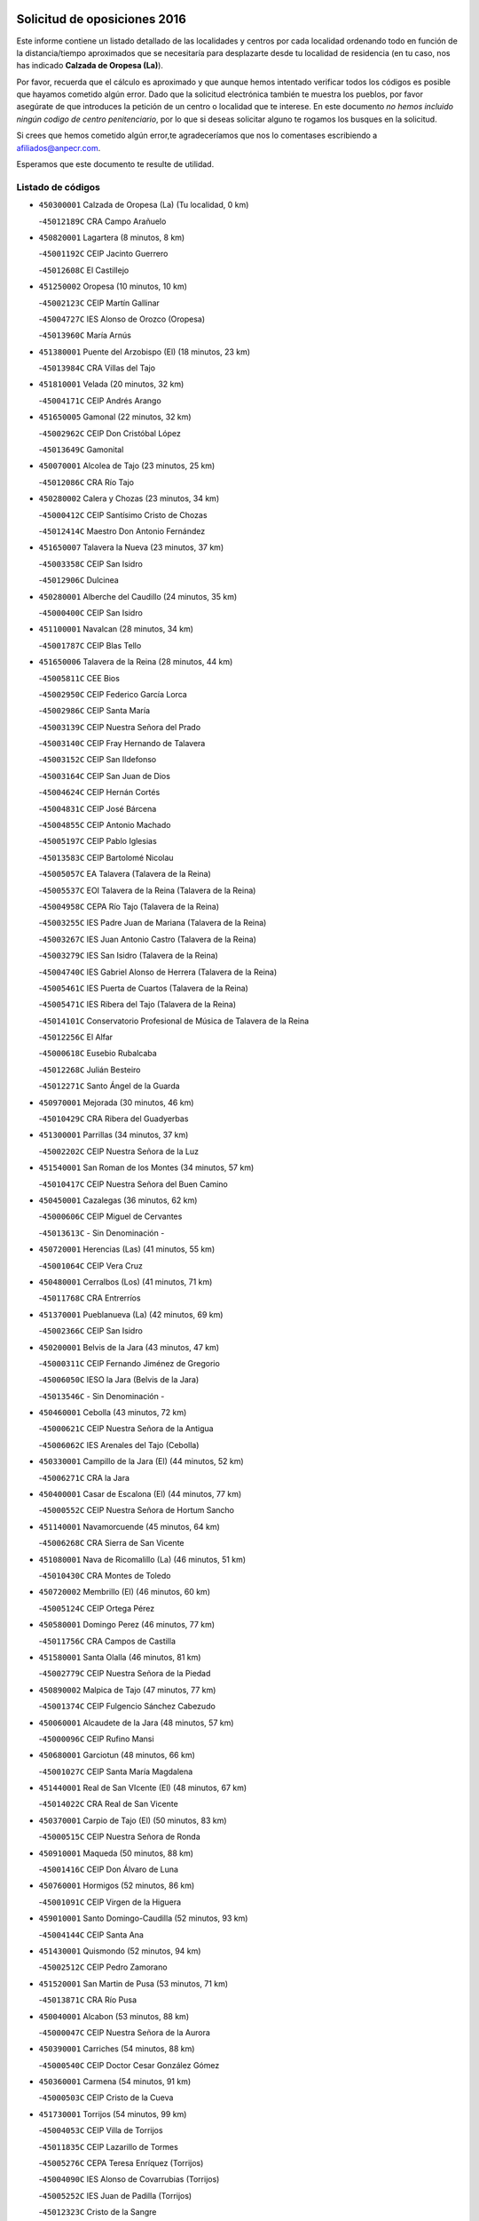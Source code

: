 

.. image:: logo.png
   :align: center

Solicitud de oposiciones 2016
======================================================

  
  
Este informe contiene un listado detallado de las localidades y centros por cada
localidad ordenando todo en función de la distancia/tiempo aproximados que se
necesitaría para desplazarte desde tu localidad de residencia (en tu caso,
nos has indicado **Calzada de Oropesa (La)**).

Por favor, recuerda que el cálculo es aproximado y que aunque hemos
intentado verificar todos los códigos es posible que hayamos cometido algún
error. Dado que la solicitud electrónica también te muestra los pueblos, por
favor asegúrate de que introduces la petición de un centro o localidad que
te interese. En este documento
*no hemos incluido ningún codigo de centro penitenciario*, por lo que si deseas
solicitar alguno te rogamos los busques en la solicitud.

Si crees que hemos cometido algún error,te agradeceríamos que nos lo comentases
escribiendo a afiliados@anpecr.com.

Esperamos que este documento te resulte de utilidad.



Listado de códigos
-------------------


- ``450300001`` Calzada de Oropesa (La)  (Tu localidad, 0 km)

  -``45012189C`` CRA Campo Arañuelo
    

- ``450820001`` Lagartera  (8 minutos, 8 km)

  -``45001192C`` CEIP Jacinto Guerrero
    

  -``45012608C`` El Castillejo
    

- ``451250002`` Oropesa  (10 minutos, 10 km)

  -``45002123C`` CEIP Martín Gallinar
    

  -``45004727C`` IES Alonso de Orozco (Oropesa)
    

  -``45013960C`` María Arnús
    

- ``451380001`` Puente del Arzobispo (El)  (18 minutos, 23 km)

  -``45013984C`` CRA Villas del Tajo
    

- ``451810001`` Velada  (20 minutos, 32 km)

  -``45004171C`` CEIP Andrés Arango
    

- ``451650005`` Gamonal  (22 minutos, 32 km)

  -``45002962C`` CEIP Don Cristóbal López
    

  -``45013649C`` Gamonital
    

- ``450070001`` Alcolea de Tajo  (23 minutos, 25 km)

  -``45012086C`` CRA Río Tajo
    

- ``450280002`` Calera y Chozas  (23 minutos, 34 km)

  -``45000412C`` CEIP Santísimo Cristo de Chozas
    

  -``45012414C`` Maestro Don Antonio Fernández
    

- ``451650007`` Talavera la Nueva  (23 minutos, 37 km)

  -``45003358C`` CEIP San Isidro
    

  -``45012906C`` Dulcinea
    

- ``450280001`` Alberche del Caudillo  (24 minutos, 35 km)

  -``45000400C`` CEIP San Isidro
    

- ``451100001`` Navalcan  (28 minutos, 34 km)

  -``45001787C`` CEIP Blas Tello
    

- ``451650006`` Talavera de la Reina  (28 minutos, 44 km)

  -``45005811C`` CEE Bios
    

  -``45002950C`` CEIP Federico García Lorca
    

  -``45002986C`` CEIP Santa María
    

  -``45003139C`` CEIP Nuestra Señora del Prado
    

  -``45003140C`` CEIP Fray Hernando de Talavera
    

  -``45003152C`` CEIP San Ildefonso
    

  -``45003164C`` CEIP San Juan de Dios
    

  -``45004624C`` CEIP Hernán Cortés
    

  -``45004831C`` CEIP José Bárcena
    

  -``45004855C`` CEIP Antonio Machado
    

  -``45005197C`` CEIP Pablo Iglesias
    

  -``45013583C`` CEIP Bartolomé Nicolau
    

  -``45005057C`` EA Talavera (Talavera de la Reina)
    

  -``45005537C`` EOI Talavera de la Reina (Talavera de la Reina)
    

  -``45004958C`` CEPA Río Tajo (Talavera de la Reina)
    

  -``45003255C`` IES Padre Juan de Mariana (Talavera de la Reina)
    

  -``45003267C`` IES Juan Antonio Castro (Talavera de la Reina)
    

  -``45003279C`` IES San Isidro (Talavera de la Reina)
    

  -``45004740C`` IES Gabriel Alonso de Herrera (Talavera de la Reina)
    

  -``45005461C`` IES Puerta de Cuartos (Talavera de la Reina)
    

  -``45005471C`` IES Ribera del Tajo (Talavera de la Reina)
    

  -``45014101C`` Conservatorio Profesional de Música de Talavera de la Reina
    

  -``45012256C`` El Alfar
    

  -``45000618C`` Eusebio Rubalcaba
    

  -``45012268C`` Julián Besteiro
    

  -``45012271C`` Santo Ángel de la Guarda
    

- ``450970001`` Mejorada  (30 minutos, 46 km)

  -``45010429C`` CRA Ribera del Guadyerbas
    

- ``451300001`` Parrillas  (34 minutos, 37 km)

  -``45002202C`` CEIP Nuestra Señora de la Luz
    

- ``451540001`` San Roman de los Montes  (34 minutos, 57 km)

  -``45010417C`` CEIP Nuestra Señora del Buen Camino
    

- ``450450001`` Cazalegas  (36 minutos, 62 km)

  -``45000606C`` CEIP Miguel de Cervantes
    

  -``45013613C`` - Sin Denominación -
    

- ``450720001`` Herencias (Las)  (41 minutos, 55 km)

  -``45001064C`` CEIP Vera Cruz
    

- ``450480001`` Cerralbos (Los)  (41 minutos, 71 km)

  -``45011768C`` CRA Entrerríos
    

- ``451370001`` Pueblanueva (La)  (42 minutos, 69 km)

  -``45002366C`` CEIP San Isidro
    

- ``450200001`` Belvis de la Jara  (43 minutos, 47 km)

  -``45000311C`` CEIP Fernando Jiménez de Gregorio
    

  -``45006050C`` IESO la Jara (Belvis de la Jara)
    

  -``45013546C`` - Sin Denominación -
    

- ``450460001`` Cebolla  (43 minutos, 72 km)

  -``45000621C`` CEIP Nuestra Señora de la Antigua
    

  -``45006062C`` IES Arenales del Tajo (Cebolla)
    

- ``450330001`` Campillo de la Jara (El)  (44 minutos, 52 km)

  -``45006271C`` CRA la Jara
    

- ``450400001`` Casar de Escalona (El)  (44 minutos, 77 km)

  -``45000552C`` CEIP Nuestra Señora de Hortum Sancho
    

- ``451140001`` Navamorcuende  (45 minutos, 64 km)

  -``45006268C`` CRA Sierra de San Vicente
    

- ``451080001`` Nava de Ricomalillo (La)  (46 minutos, 51 km)

  -``45010430C`` CRA Montes de Toledo
    

- ``450720002`` Membrillo (El)  (46 minutos, 60 km)

  -``45005124C`` CEIP Ortega Pérez
    

- ``450580001`` Domingo Perez  (46 minutos, 77 km)

  -``45011756C`` CRA Campos de Castilla
    

- ``451580001`` Santa Olalla  (46 minutos, 81 km)

  -``45002779C`` CEIP Nuestra Señora de la Piedad
    

- ``450890002`` Malpica de Tajo  (47 minutos, 77 km)

  -``45001374C`` CEIP Fulgencio Sánchez Cabezudo
    

- ``450060001`` Alcaudete de la Jara  (48 minutos, 57 km)

  -``45000096C`` CEIP Rufino Mansi
    

- ``450680001`` Garciotun  (48 minutos, 66 km)

  -``45001027C`` CEIP Santa María Magdalena
    

- ``451440001`` Real de San VIcente (El)  (48 minutos, 67 km)

  -``45014022C`` CRA Real de San Vicente
    

- ``450370001`` Carpio de Tajo (El)  (50 minutos, 83 km)

  -``45000515C`` CEIP Nuestra Señora de Ronda
    

- ``450910001`` Maqueda  (50 minutos, 88 km)

  -``45001416C`` CEIP Don Álvaro de Luna
    

- ``450760001`` Hormigos  (52 minutos, 86 km)

  -``45001091C`` CEIP Virgen de la Higuera
    

- ``459010001`` Santo Domingo-Caudilla  (52 minutos, 93 km)

  -``45004144C`` CEIP Santa Ana
    

- ``451430001`` Quismondo  (52 minutos, 94 km)

  -``45002512C`` CEIP Pedro Zamorano
    

- ``451520001`` San Martin de Pusa  (53 minutos, 71 km)

  -``45013871C`` CRA Río Pusa
    

- ``450040001`` Alcabon  (53 minutos, 88 km)

  -``45000047C`` CEIP Nuestra Señora de la Aurora
    

- ``450390001`` Carriches  (54 minutos, 88 km)

  -``45000540C`` CEIP Doctor Cesar González Gómez
    

- ``450360001`` Carmena  (54 minutos, 91 km)

  -``45000503C`` CEIP Cristo de la Cueva
    

- ``451730001`` Torrijos  (54 minutos, 99 km)

  -``45004053C`` CEIP Villa de Torrijos
    

  -``45011835C`` CEIP Lazarillo de Tormes
    

  -``45005276C`` CEPA Teresa Enríquez (Torrijos)
    

  -``45004090C`` IES Alonso de Covarrubias (Torrijos)
    

  -``45005252C`` IES Juan de Padilla (Torrijos)
    

  -``45012323C`` Cristo de la Sangre
    

  -``45012220C`` Maestro Gómez de Agüero
    

  -``45012943C`` Pequeñines
    

- ``450950001`` Mata (La)  (55 minutos, 89 km)

  -``45001453C`` CEIP Severo Ochoa
    

- ``451570003`` Santa Cruz del Retamar  (56 minutos, 102 km)

  -``45002767C`` CEIP Nuestra Señora de la Paz
    

- ``451180001`` Noves  (59 minutos, 104 km)

  -``45001969C`` CEIP Nuestra Señora de la Monjia
    

  -``45012724C`` Barrio Sésamo
    

- ``451470001`` Rielves  (59 minutos, 107 km)

  -``45002551C`` CEIP Maximina Felisa Gómez Aguero
    

- ``450620001`` Escalonilla  (1h, 97 km)

  -``45000904C`` CEIP Sagrados Corazones
    

- ``450690001`` Gerindote  (1h, 101 km)

  -``45001039C`` CEIP San José
    

- ``450180001`` Barcience  (1h, 105 km)

  -``45010405C`` CEIP Santa María la Blanca
    

- ``451120001`` Navalmorales (Los)  (1h 1min, 80 km)

  -``45001805C`` CEIP San Francisco
    

  -``45005495C`` IES los Navalmorales (Navalmorales (Los))
    

- ``451360001`` Puebla de Montalban (La)  (1h 1min, 94 km)

  -``45002330C`` CEIP Fernando de Rojas
    

  -``45005941C`` AEPA Puebla de Montalban (La) (Puebla de Montalban (La))
    

  -``45004739C`` IES Juan de Lucena (Puebla de Montalban (La))
    

- ``450610001`` Escalona  (1h 1min, 101 km)

  -``45000898C`` CEIP Inmaculada Concepción
    

  -``45006074C`` IES Lazarillo de Tormes (Escalona)
    

- ``450770001`` Huecas  (1h 1min, 107 km)

  -``45001118C`` CEIP Gregorio Marañón
    

- ``451170001`` Nombela  (1h 2min, 81 km)

  -``45001957C`` CEIP Cristo de la Nava
    

- ``450130001`` Almorox  (1h 3min, 108 km)

  -``45000229C`` CEIP Silvano Cirujano
    

- ``451340001`` Portillo de Toledo  (1h 3min, 109 km)

  -``45002251C`` CEIP Conde de Ruiseñada
    

- ``450030001`` Albarreal de Tajo  (1h 4min, 112 km)

  -``45000035C`` CEIP Benjamín Escalonilla
    

- ``451830001`` Ventas de Retamosa (Las)  (1h 4min, 116 km)

  -``45004201C`` CEIP Santiago Paniego
    

- ``450660001`` Fuensalida  (1h 5min, 108 km)

  -``45000977C`` CEIP Tomás Romojaro
    

  -``45011801C`` CEIP Condes de Fuensalida
    

  -``45011719C`` AEPA Fuensalida (Fuensalida)
    

  -``45005665C`` IES Aldebarán (Fuensalida)
    

  -``45011914C`` Maestro Vicente Rodríguez
    

  -``45013534C`` Zapatitos
    

- ``450240001`` Burujon  (1h 6min, 100 km)

  -``45000369C`` CEIP Juan XXIII
    

  -``45012402C`` - Sin Denominación -
    

- ``451890001`` VIllamiel de Toledo  (1h 6min, 114 km)

  -``45004326C`` CEIP Nuestra Señora de la Redonda
    

- ``451130002`` Navalucillos (Los)  (1h 8min, 87 km)

  -``45001854C`` CEIP Nuestra Señora de las Saleras
    

- ``451800001`` Valmojado  (1h 8min, 120 km)

  -``45004168C`` CEIP Santo Domingo de Guzmán
    

  -``45012165C`` AEPA Valmojado (Valmojado)
    

  -``45006141C`` IES Cañada Real (Valmojado)
    

- ``450410002`` Calypo Fado  (1h 8min, 124 km)

  -``45010375C`` CEIP Calypo
    

- ``450990001`` Mentrida  (1h 9min, 117 km)

  -``45001507C`` CEIP Luis Solana
    

  -``45011860C`` IES Antonio Jiménez-Landi (Mentrida)
    

- ``450410001`` Casarrubios del Monte  (1h 9min, 125 km)

  -``45000576C`` CEIP San Juan de Dios
    

  -``45012451C`` Arco Iris
    

- ``450320001`` Camarenilla  (1h 11min, 120 km)

  -``45000451C`` CEIP Nuestra Señora del Rosario
    

- ``450190001`` Bargas  (1h 11min, 123 km)

  -``45000308C`` CEIP Santísimo Cristo de la Sala
    

  -``45005653C`` IES Julio Verne (Bargas)
    

  -``45012372C`` Gloria Fuertes
    

  -``45012384C`` Pinocho
    

- ``450310001`` Camarena  (1h 11min, 124 km)

  -``45000448C`` CEIP María del Mar
    

  -``45011975C`` CEIP Alonso Rodríguez
    

  -``45012128C`` IES Blas de Prado (Camarena)
    

  -``45012426C`` La Abeja Maya
    

- ``451680001`` Toledo  (1h 12min, 126 km)

  -``45005574C`` CEE Ciudad de Toledo
    

  -``45005011C`` CPM Jacinto Guerrero (Toledo)
    

  -``45003383C`` CEIP la Candelaria
    

  -``45003401C`` CEIP Ángel del Alcázar
    

  -``45003644C`` CEIP Fábrica de Armas
    

  -``45003668C`` CEIP Santa Teresa
    

  -``45003929C`` CEIP Jaime de Foxa
    

  -``45003942C`` CEIP Alfonso Vi
    

  -``45004806C`` CEIP Garcilaso de la Vega
    

  -``45004818C`` CEIP Gómez Manrique
    

  -``45004843C`` CEIP Ciudad de Nara
    

  -``45004892C`` CEIP San Lucas y María
    

  -``45004971C`` CEIP Juan de Padilla
    

  -``45005203C`` CEIP Escultor Alberto Sánchez
    

  -``45005239C`` CEIP Gregorio Marañón
    

  -``45005318C`` CEIP Ciudad de Aquisgrán
    

  -``45010296C`` CEIP Europa
    

  -``45010302C`` CEIP Valparaíso
    

  -``45003930C`` EA Toledo (Toledo)
    

  -``45005483C`` EOI Raimundo de Toledo (Toledo)
    

  -``45004946C`` CEPA Gustavo Adolfo Bécquer (Toledo)
    

  -``45005641C`` CEPA Polígono (Toledo)
    

  -``45003796C`` IES Universidad Laboral (Toledo)
    

  -``45003863C`` IES el Greco (Toledo)
    

  -``45003875C`` IES Azarquiel (Toledo)
    

  -``45004752C`` IES Alfonso X el Sabio (Toledo)
    

  -``45004909C`` IES Juanelo Turriano (Toledo)
    

  -``45005240C`` IES Sefarad (Toledo)
    

  -``45005562C`` IES Carlos III (Toledo)
    

  -``45006301C`` IES María Pacheco (Toledo)
    

  -``45006311C`` IESO Princesa Galiana (Toledo)
    

  -``45600235C`` Academia de Infanteria de Toledo
    

  -``45013765C`` - Sin Denominación -
    

  -``45500007C`` Academia de Infantería
    

  -``45013790C`` Ana María Matute
    

  -``45012931C`` Ángel de la Guarda
    

  -``45012281C`` Castilla-La Mancha
    

  -``45012293C`` Cristo de la Vega
    

  -``45005847C`` Diego Ortiz
    

  -``45012301C`` El Olivo
    

  -``45013935C`` Gloria Fuertes
    

  -``45012311C`` La Cigarra
    

- ``451710001`` Torre de Esteban Hambran (La)  (1h 12min, 126 km)

  -``45004016C`` CEIP Juan Aguado
    

- ``451220001`` Olias del Rey  (1h 12min, 128 km)

  -``45002044C`` CEIP Pedro Melendo García
    

  -``45012748C`` Árbol Mágico
    

  -``45012751C`` Bosque de los Sueños
    

- ``450560001`` Chozas de Canales  (1h 12min, 132 km)

  -``45000801C`` CEIP Santa María Magdalena
    

  -``45012475C`` Pepito Conejo
    

- ``450150001`` Arcicollar  (1h 13min, 118 km)

  -``45000254C`` CEIP San Blas
    

- ``451270001`` Palomeque  (1h 13min, 133 km)

  -``45002184C`` CEIP San Juan Bautista
    

- ``452040001`` Yunclillos  (1h 14min, 134 km)

  -``45004594C`` CEIP Nuestra Señora de la Salud
    

- ``450520001`` Cobisa  (1h 14min, 135 km)

  -``45000692C`` CEIP Cardenal Tavera
    

  -``45011793C`` CEIP Gloria Fuertes
    

  -``45013601C`` Escuela Municipal de Música y Danza de Cobisa
    

  -``45012499C`` Los Cotos
    

- ``450880001`` Magan  (1h 14min, 135 km)

  -``45001349C`` CEIP Santa Marina
    

  -``45013959C`` Soletes
    

- ``451510001`` San Martin de Montalban  (1h 15min, 113 km)

  -``45002652C`` CEIP Santísimo Cristo de la Luz
    

- ``450190003`` Perdices (Las)  (1h 15min, 126 km)

  -``45011771C`` CEIP Pintor Tomás Camarero
    

- ``450250001`` Cabañas de la Sagra  (1h 15min, 134 km)

  -``45000370C`` CEIP San Isidro Labrador
    

  -``45013704C`` Gloria Fuertes
    

- ``450850001`` Lominchar  (1h 15min, 136 km)

  -``45001234C`` CEIP Ramón y Cajal
    

  -``45012621C`` Aldea Pitufa
    

- ``450470001`` Cedillo del Condado  (1h 16min, 138 km)

  -``45000631C`` CEIP Nuestra Señora de la Natividad
    

  -``45012463C`` Pompitas
    

- ``451090001`` Navahermosa  (1h 17min, 100 km)

  -``45001763C`` CEIP San Miguel Arcángel
    

  -``45010341C`` CEPA la Raña (Navahermosa)
    

  -``45006207C`` IESO Manuel de Guzmán (Navahermosa)
    

  -``45012700C`` - Sin Denominación -
    

- ``450160001`` Arges  (1h 17min, 134 km)

  -``45000278C`` CEIP Tirso de Molina
    

  -``45011781C`` CEIP Miguel de Cervantes
    

  -``45012360C`` Ángel de la Guarda
    

  -``45013595C`` San Isidro Labrador
    

- ``451020002`` Mocejon  (1h 17min, 135 km)

  -``45001544C`` CEIP Miguel de Cervantes
    

  -``45012049C`` AEPA Mocejon (Mocejon)
    

  -``45012669C`` La Oca
    

- ``450700001`` Guadamur  (1h 17min, 138 km)

  -``45001040C`` CEIP Nuestra Señora de la Natividad
    

  -``45012554C`` La Casita de Elia
    

- ``451570001`` Calalberche  (1h 18min, 123 km)

  -``45011811C`` CEIP Ribera del Alberche
    

- ``450230001`` Burguillos de Toledo  (1h 18min, 137 km)

  -``45000357C`` CEIP Victorio Macho
    

  -``45013625C`` La Campana
    

- ``451070001`` Nambroca  (1h 18min, 139 km)

  -``45001726C`` CEIP la Fuente
    

  -``45012694C`` - Sin Denominación -
    

- ``452030001`` Yuncler  (1h 18min, 141 km)

  -``45004582C`` CEIP Remigio Laín
    

- ``452050001`` Yuncos  (1h 18min, 142 km)

  -``45004600C`` CEIP Nuestra Señora del Consuelo
    

  -``45010511C`` CEIP Guillermo Plaza
    

  -``45012104C`` CEIP Villa de Yuncos
    

  -``45006189C`` IES la Cañuela (Yuncos)
    

  -``45013492C`` Acuarela
    

- ``450830001`` Layos  (1h 19min, 137 km)

  -``45001210C`` CEIP María Magdalena
    

- ``451450001`` Recas  (1h 19min, 140 km)

  -``45002536C`` CEIP Cesar Cabañas Caballero
    

  -``45012131C`` IES Arcipreste de Canales (Recas)
    

  -``45013728C`` Aserrín Aserrán
    

- ``451880001`` VIllaluenga de la Sagra  (1h 19min, 140 km)

  -``45004302C`` CEIP Juan Palarea
    

  -``45006165C`` IES Castillo del Águila (VIllaluenga de la Sagra)
    

- ``451990001`` VIso de San Juan (El)  (1h 19min, 140 km)

  -``45004466C`` CEIP Fernando de Alarcón
    

  -``45011987C`` CEIP Miguel Delibes
    

- ``451960002`` VIllaseca de la Sagra  (1h 19min, 141 km)

  -``45004429C`` CEIP Virgen de las Angustias
    

- ``451330001`` Polan  (1h 21min, 116 km)

  -``45002241C`` CEIP José María Corcuera
    

  -``45012141C`` AEPA Polan (Polan)
    

  -``45012785C`` Arco Iris
    

- ``451190001`` Numancia de la Sagra  (1h 21min, 144 km)

  -``45001970C`` CEIP Santísimo Cristo de la Misericordia
    

  -``45011872C`` IES Profesor Emilio Lledó (Numancia de la Sagra)
    

  -``45012736C`` Garabatos
    

- ``450510001`` Cobeja  (1h 22min, 144 km)

  -``45000680C`` CEIP San Juan Bautista
    

  -``45012487C`` Los Pitufitos
    

- ``450810001`` Illescas  (1h 22min, 149 km)

  -``45001167C`` CEIP Martín Chico
    

  -``45005343C`` CEIP la Constitución
    

  -``45010454C`` CEIP Ilarcuris
    

  -``45011999C`` CEIP Clara Campoamor
    

  -``45005914C`` CEPA Pedro Gumiel (Illescas)
    

  -``45004788C`` IES Juan de Padilla (Illescas)
    

  -``45005987C`` IES Condestable Álvaro de Luna (Illescas)
    

  -``45012581C`` Canicas
    

  -``45012591C`` Truke
    

- ``450810008`` Señorio de Illescas (El)  (1h 22min, 149 km)

  -``45012190C`` CEIP el Greco
    

- ``452010001`` Yeles  (1h 22min, 150 km)

  -``45004533C`` CEIP San Antonio
    

  -``45013066C`` Rocinante
    

- ``451280001`` Pantoja  (1h 23min, 151 km)

  -``45002196C`` CEIP Marqueses de Manzanedo
    

  -``45012773C`` - Sin Denominación -
    

- ``450380001`` Carranque  (1h 25min, 144 km)

  -``45000527C`` CEIP Guadarrama
    

  -``45012098C`` CEIP Villa de Materno
    

  -``45011859C`` IES Libertad (Carranque)
    

  -``45012438C`` Garabatos
    

- ``450120001`` Almonacid de Toledo  (1h 25min, 148 km)

  -``45000187C`` CEIP Virgen de la Oliva
    

- ``451160001`` Noez  (1h 25min, 148 km)

  -``45001945C`` CEIP Santísimo Cristo de la Salud
    

- ``450010001`` Ajofrin  (1h 26min, 147 km)

  -``45000011C`` CEIP Jacinto Guerrero
    

  -``45012335C`` La Casa de los Duendes
    

- ``450960002`` Mazarambroz  (1h 26min, 154 km)

  -``45001477C`` CEIP Nuestra Señora del Sagrario
    

- ``450640001`` Esquivias  (1h 27min, 155 km)

  -``45000931C`` CEIP Miguel de Cervantes
    

  -``45011963C`` CEIP Catalina de Palacios
    

  -``45010387C`` IES Alonso Quijada (Esquivias)
    

  -``45012542C`` Sancho Panza
    

- ``451630002`` Sonseca  (1h 27min, 155 km)

  -``45002883C`` CEIP San Juan Evangelista
    

  -``45012074C`` CEIP Peñamiel
    

  -``45005926C`` CEPA Cum Laude (Sonseca)
    

  -``45005355C`` IES la Sisla (Sonseca)
    

  -``45012891C`` Arco Iris
    

  -``45010351C`` Escuela Municipal de Música y Danza de Sonseca
    

  -``45012244C`` Virgen de la Salud
    

- ``451900001`` VIllaminaya  (1h 27min, 155 km)

  -``45004338C`` CEIP Santo Domingo de Silos
    

- ``450670001`` Galvez  (1h 28min, 127 km)

  -``45000989C`` CEIP San Juan de la Cruz
    

  -``45005975C`` IES Montes de Toledo (Galvez)
    

  -``45013716C`` Garbancito
    

- ``451760001`` Ugena  (1h 28min, 153 km)

  -``45004120C`` CEIP Miguel de Cervantes
    

  -``45011847C`` CEIP Tres Torres
    

  -``45012955C`` Los Peques
    

- ``450140001`` Añover de Tajo  (1h 28min, 154 km)

  -``45000230C`` CEIP Conde de Mayalde
    

  -``45006049C`` IES San Blas (Añover de Tajo)
    

  -``45012359C`` - Sin Denominación -
    

  -``45013881C`` Puliditos
    

- ``450940001`` Mascaraque  (1h 28min, 155 km)

  -``45001441C`` CEIP Juan de Padilla
    

- ``450020001`` Alameda de la Sagra  (1h 28min, 158 km)

  -``45000023C`` CEIP Nuestra Señora de la Asunción
    

  -``45012347C`` El Jardín de los Sueños
    

- ``450980001`` Menasalbas  (1h 29min, 127 km)

  -``45001490C`` CEIP Nuestra Señora de Fátima
    

  -``45013753C`` Menapeques
    

- ``451400001`` Pulgar  (1h 29min, 150 km)

  -``45002411C`` CEIP Nuestra Señora de la Blanca
    

  -``45012827C`` Pulgarcito
    

- ``451740001`` Totanes  (1h 29min, 153 km)

  -``45004107C`` CEIP Inmaculada Concepción
    

- ``451970001`` VIllasequilla  (1h 30min, 155 km)

  -``45004442C`` CEIP San Isidro Labrador
    

- ``451240002`` Orgaz  (1h 30min, 161 km)

  -``45002093C`` CEIP Conde de Orgaz
    

  -``45013662C`` Escuela Municipal de Música de Orgaz
    

  -``45012761C`` Nube de Algodón
    

- ``450900001`` Manzaneque  (1h 31min, 163 km)

  -``45001398C`` CEIP Álvarez de Toledo
    

  -``45012645C`` - Sin Denominación -
    

- ``451060001`` Mora  (1h 32min, 159 km)

  -``45001623C`` CEIP José Ramón Villa
    

  -``45001672C`` CEIP Fernando Martín
    

  -``45010466C`` AEPA Mora (Mora)
    

  -``45006220C`` IES Peñas Negras (Mora)
    

  -``45012670C`` - Sin Denominación -
    

  -``45012682C`` - Sin Denominación -
    

- ``451820001`` Ventas Con Peña Aguilera (Las)  (1h 33min, 131 km)

  -``45004181C`` CEIP Nuestra Señora del Águila
    

- ``450210001`` Borox  (1h 33min, 161 km)

  -``45000321C`` CEIP Nuestra Señora de la Salud
    

- ``451610003`` Seseña  (1h 33min, 161 km)

  -``45002809C`` CEIP Gabriel Uriarte
    

  -``45010442C`` CEIP Sisius
    

  -``45011823C`` CEIP Juan Carlos I
    

  -``45005677C`` IES Margarita Salas (Seseña)
    

  -``45006244C`` IES las Salinas (Seseña)
    

  -``45012888C`` Pequeñines
    

- ``450550001`` Cuerva  (1h 34min, 133 km)

  -``45000795C`` CEIP Soledad Alonso Dorado
    

- ``451530001`` San Pablo de los Montes  (1h 36min, 137 km)

  -``45002676C`` CEIP Nuestra Señora de Gracia
    

  -``45012852C`` San Pablo de los Montes
    

- ``451910001`` VIllamuelas  (1h 36min, 162 km)

  -``45004341C`` CEIP Santa María Magdalena
    

- ``452020001`` Yepes  (1h 36min, 165 km)

  -``45004557C`` CEIP Rafael García Valiño
    

  -``45006177C`` IES Carpetania (Yepes)
    

  -``45013078C`` Fuentearriba
    

- ``451610004`` Seseña Nuevo  (1h 36min, 166 km)

  -``45002810C`` CEIP Fernando de Rojas
    

  -``45010363C`` CEIP Gloria Fuertes
    

  -``45011951C`` CEIP el Quiñón
    

  -``45010399C`` CEPA Seseña Nuevo (Seseña Nuevo)
    

  -``45012876C`` Burbujas
    

- ``450780001`` Huerta de Valdecarabanos  (1h 37min, 165 km)

  -``45001121C`` CEIP Virgen del Rosario de Pastores
    

  -``45012578C`` Garabatos
    

- ``452000005`` Yebenes (Los)  (1h 40min, 171 km)

  -``45004478C`` CEIP San José de Calasanz
    

  -``45012050C`` AEPA Yebenes (Los) (Yebenes (Los))
    

  -``45005689C`` IES Guadalerzas (Yebenes (Los))
    

- ``450500001`` Ciruelos  (1h 40min, 173 km)

  -``45000679C`` CEIP Santísimo Cristo de la Misericordia
    

- ``451930001`` VIllanueva de Bogas  (1h 41min, 173 km)

  -``45004375C`` CEIP Santa Ana
    

- ``451230001`` Ontigola  (1h 42min, 171 km)

  -``45002056C`` CEIP Virgen del Rosario
    

  -``45013819C`` - Sin Denominación -
    

- ``451750001`` Turleque  (1h 43min, 180 km)

  -``45004119C`` CEIP Fernán González
    

- ``450530001`` Consuegra  (1h 43min, 188 km)

  -``45000710C`` CEIP Santísimo Cristo de la Vera Cruz
    

  -``45000722C`` CEIP Miguel de Cervantes
    

  -``45004880C`` CEPA Castillo de Consuegra (Consuegra)
    

  -``45000734C`` IES Consaburum (Consuegra)
    

  -``45014083C`` - Sin Denominación -
    

- ``451210001`` Ocaña  (1h 44min, 177 km)

  -``45002020C`` CEIP San José de Calasanz
    

  -``45012177C`` CEIP Pastor Poeta
    

  -``45005631C`` CEPA Gutierre de Cárdenas (Ocaña)
    

  -``45004685C`` IES Alonso de Ercilla (Ocaña)
    

  -``45004791C`` IES Miguel Hernández (Ocaña)
    

  -``45013731C`` - Sin Denominación -
    

  -``45012232C`` Mesa de Ocaña
    

- ``450920001`` Marjaliza  (1h 45min, 178 km)

  -``45006037C`` CEIP San Juan
    

- ``451660001`` Tembleque  (1h 45min, 183 km)

  -``45003361C`` CEIP Antonia González
    

  -``45012918C`` Cervantes II
    

- ``450590001`` Dosbarrios  (1h 46min, 185 km)

  -``45000862C`` CEIP San Isidro Labrador
    

  -``45014034C`` Garabatos
    

- ``450710001`` Guardia (La)  (1h 47min, 180 km)

  -``45001052C`` CEIP Valentín Escobar
    

- ``130720003`` Retuerta del Bullaque  (1h 48min, 133 km)

  -``13010791C`` CRA Montes de Toledo
    

- ``451150001`` Noblejas  (1h 49min, 186 km)

  -``45001908C`` CEIP Santísimo Cristo de las Injurias
    

  -``45012037C`` AEPA Noblejas (Noblejas)
    

  -``45012712C`` Rosa Sensat
    

- ``450870001`` Madridejos  (1h 50min, 195 km)

  -``45012062C`` CEE Mingoliva
    

  -``45001313C`` CEIP Garcilaso de la Vega
    

  -``45005185C`` CEIP Santa Ana
    

  -``45010478C`` AEPA Madridejos (Madridejos)
    

  -``45001337C`` IES Valdehierro (Madridejos)
    

  -``45012633C`` - Sin Denominación -
    

  -``45011720C`` Escuela Municipal de Música y Danza de Madridejos
    

  -``45013522C`` Juan Vicente Camacho
    

- ``451950001`` VIllarrubia de Santiago  (1h 51min, 191 km)

  -``45004399C`` CEIP Nuestra Señora del Castellar
    

- ``130490001`` Horcajo de los Montes  (1h 52min, 111 km)

  -``13010766C`` CRA San Isidro
    

  -``13005217C`` IES Montes de Cabañeros (Horcajo de los Montes)
    

- ``451490001`` Romeral (El)  (1h 52min, 190 km)

  -``45002627C`` CEIP Silvano Cirujano
    

- ``451770001`` Urda  (1h 52min, 198 km)

  -``45004132C`` CEIP Santo Cristo
    

  -``45012979C`` Blasa Ruíz
    

- ``450340001`` Camuñas  (1h 52min, 203 km)

  -``45000485C`` CEIP Cardenal Cisneros
    

- ``451980001`` VIllatobas  (1h 53min, 195 km)

  -``45004454C`` CEIP Sagrado Corazón de Jesús
    

- ``130700001`` Puerto Lapice  (1h 54min, 210 km)

  -``13002435C`` CEIP Juan Alcaide
    

- ``450840001`` Lillo  (1h 58min, 197 km)

  -``45001222C`` CEIP Marcelino Murillo
    

  -``45012611C`` Tris-Tras
    

- ``130470001`` Herencia  (1h 58min, 215 km)

  -``13001698C`` CEIP Carrasco Alcalde
    

  -``13005023C`` AEPA Herencia (Herencia)
    

  -``13004729C`` IES Hermógenes Rodríguez (Herencia)
    

  -``13011369C`` - Sin Denominación -
    

  -``13010882C`` Escuela Municipal de Música y Danza de Herencia
    

- ``451870001`` VIllafranca de los Caballeros  (1h 58min, 216 km)

  -``45004296C`` CEIP Miguel de Cervantes
    

  -``45006153C`` IESO la Falcata (VIllafranca de los Caballeros)
    

- ``451560001`` Santa Cruz de la Zarza  (2h, 208 km)

  -``45002721C`` CEIP Eduardo Palomo Rodríguez
    

  -``45006190C`` IESO Velsinia (Santa Cruz de la Zarza)
    

  -``45012864C`` - Sin Denominación -
    

- ``130500001`` Labores (Las)  (2h, 218 km)

  -``13001753C`` CEIP San José de Calasanz
    

- ``130440003`` Fuente el Fresno  (2h 1min, 211 km)

  -``13001650C`` CEIP Miguel Delibes
    

  -``13012180C`` Mundo Infantil
    

- ``451850001`` VIllacañas  (2h 2min, 201 km)

  -``45004259C`` CEIP Santa Bárbara
    

  -``45010338C`` AEPA VIllacañas (VIllacañas)
    

  -``45004272C`` IES Garcilaso de la Vega (VIllacañas)
    

  -``45005321C`` IES Enrique de Arfe (VIllacañas)
    

- ``130970001`` VIllarta de San Juan  (2h 2min, 221 km)

  -``13003555C`` CEIP Nuestra Señora de la Paz
    

- ``190460001`` Azuqueca de Henares  (2h 3min, 210 km)

  -``19000333C`` CEIP la Paz
    

  -``19000357C`` CEIP Virgen de la Soledad
    

  -``19003863C`` CEIP Maestra Plácida Herranz
    

  -``19004004C`` CEIP Siglo XXI
    

  -``19008095C`` CEIP la Paloma
    

  -``19008745C`` CEIP la Espiga
    

  -``19002950C`` CEPA Clara Campoamor (Azuqueca de Henares)
    

  -``19002615C`` IES Arcipreste de Hita (Azuqueca de Henares)
    

  -``19002640C`` IES San Isidro (Azuqueca de Henares)
    

  -``19003978C`` IES Profesor Domínguez Ortiz (Azuqueca de Henares)
    

  -``19009491C`` Elvira Lindo
    

  -``19008800C`` La Campiña
    

  -``19009567C`` La Curva
    

  -``19008885C`` La Noguera
    

  -``19008873C`` 8 de Marzo
    

- ``190240001`` Alovera  (2h 3min, 216 km)

  -``19000205C`` CEIP Virgen de la Paz
    

  -``19008034C`` CEIP Parque Vallejo
    

  -``19008186C`` CEIP Campiña Verde
    

  -``19008711C`` AEPA Alovera (Alovera)
    

  -``19008113C`` IES Carmen Burgos de Seguí (Alovera)
    

  -``19008851C`` Corazones Pequeños
    

  -``19008174C`` Escuela Municipal de Música y Danza de Alovera
    

  -``19008861C`` San Miguel Arcangel
    

- ``450540001`` Corral de Almaguer  (2h 3min, 217 km)

  -``45000783C`` CEIP Nuestra Señora de la Muela
    

  -``45005801C`` IES la Besana (Corral de Almaguer)
    

  -``45012517C`` - Sin Denominación -
    

- ``130650005`` Torno (El)  (2h 4min, 178 km)

  -``13002356C`` CEIP Nuestra Señora de Guadalupe
    

- ``193190001`` VIllanueva de la Torre  (2h 4min, 216 km)

  -``19004016C`` CEIP Paco Rabal
    

  -``19008071C`` CEIP Gloria Fuertes
    

  -``19008137C`` IES Newton-Salas (VIllanueva de la Torre)
    

- ``191050002`` Chiloeches  (2h 4min, 218 km)

  -``19000710C`` CEIP José Inglés
    

  -``19008782C`` IES Peñalba (Chiloeches)
    

  -``19009580C`` San Marcos
    

- ``192300001`` Quer  (2h 4min, 218 km)

  -``19008691C`` CEIP Villa de Quer
    

  -``19009026C`` Las Setitas
    

- ``130020001`` Agudo  (2h 5min, 155 km)

  -``13000025C`` CEIP Virgen de la Estrella
    

  -``13011230C`` - Sin Denominación -
    

- ``192800002`` Torrejon del Rey  (2h 5min, 213 km)

  -``19002241C`` CEIP Virgen de las Candelas
    

  -``19009385C`` Escuela de Musica y Danza de Torrejon del Rey
    

- ``130180001`` Arenas de San Juan  (2h 5min, 224 km)

  -``13000694C`` CEIP San Bernabé
    

- ``130050002`` Alcazar de San Juan  (2h 5min, 228 km)

  -``13000104C`` CEIP el Santo
    

  -``13000116C`` CEIP Juan de Austria
    

  -``13000128C`` CEIP Jesús Ruiz de la Fuente
    

  -``13000131C`` CEIP Santa Clara
    

  -``13003828C`` CEIP Alces
    

  -``13004092C`` CEIP Pablo Ruiz Picasso
    

  -``13004870C`` CEIP Gloria Fuertes
    

  -``13010900C`` CEIP Jardín de Arena
    

  -``13004705C`` EOI la Equidad (Alcazar de San Juan)
    

  -``13004055C`` CEPA Enrique Tierno Galván (Alcazar de San Juan)
    

  -``13000219C`` IES Miguel de Cervantes Saavedra (Alcazar de San Juan)
    

  -``13000220C`` IES Juan Bosco (Alcazar de San Juan)
    

  -``13004687C`` IES María Zambrano (Alcazar de San Juan)
    

  -``13012121C`` - Sin Denominación -
    

  -``13011242C`` El Tobogán
    

  -``13011060C`` El Torreón
    

  -``13010870C`` Escuela Municipal de Música y Danza de Alcázar de San Juan
    

- ``130060001`` Alcoba  (2h 6min, 131 km)

  -``13000256C`` CEIP Don Rodrigo
    

- ``130680001`` Puebla de Don Rodrigo  (2h 6min, 161 km)

  -``13002401C`` CEIP San Fermín
    

- ``451860001`` VIlla de Don Fadrique (La)  (2h 6min, 213 km)

  -``45004284C`` CEIP Ramón y Cajal
    

  -``45010508C`` IESO Leonor de Guzmán (VIlla de Don Fadrique (La))
    

- ``192250001`` Pozo de Guadalajara  (2h 6min, 218 km)

  -``19001817C`` CEIP Santa Brígida
    

  -``19009014C`` El Parque
    

- ``191300001`` Guadalajara  (2h 6min, 223 km)

  -``19002603C`` CEE Virgen del Amparo
    

  -``19003140C`` CPM Sebastián Durón (Guadalajara)
    

  -``19000989C`` CEIP Alcarria
    

  -``19000990C`` CEIP Cardenal Mendoza
    

  -``19001015C`` CEIP San Pedro Apóstol
    

  -``19001027C`` CEIP Isidro Almazán
    

  -``19001039C`` CEIP Pedro Sanz Vázquez
    

  -``19001052C`` CEIP Rufino Blanco
    

  -``19002639C`` CEIP Alvar Fáñez de Minaya
    

  -``19002706C`` CEIP Balconcillo
    

  -``19002718C`` CEIP el Doncel
    

  -``19002767C`` CEIP Badiel
    

  -``19002822C`` CEIP Ocejón
    

  -``19003097C`` CEIP Río Tajo
    

  -``19003164C`` CEIP Río Henares
    

  -``19008058C`` CEIP las Lomas
    

  -``19008794C`` CEIP Parque de la Muñeca
    

  -``19008101C`` EA Guadalajara (Guadalajara)
    

  -``19003191C`` EOI Guadalajara (Guadalajara)
    

  -``19002858C`` CEPA Río Sorbe (Guadalajara)
    

  -``19001076C`` IES Brianda de Mendoza (Guadalajara)
    

  -``19001091C`` IES Luis de Lucena (Guadalajara)
    

  -``19002597C`` IES Antonio Buero Vallejo (Guadalajara)
    

  -``19002743C`` IES Castilla (Guadalajara)
    

  -``19003139C`` IES Liceo Caracense (Guadalajara)
    

  -``19003450C`` IES José Luis Sampedro (Guadalajara)
    

  -``19003930C`` IES Aguas VIvas (Guadalajara)
    

  -``19008939C`` Alfanhuí
    

  -``19008812C`` Castilla-La Mancha
    

  -``19008952C`` Los Manantiales
    

- ``130860001`` Valdemanco del Esteras  (2h 7min, 161 km)

  -``13003208C`` CEIP Virgen del Valle
    

- ``191300002`` Iriepal  (2h 7min, 226 km)

  -``19003589C`` CRA Francisco Ibáñez
    

- ``190710003`` Coto (El)  (2h 8min, 215 km)

  -``19008162C`` CEIP el Coto
    

- ``190580001`` Cabanillas del Campo  (2h 8min, 221 km)

  -``19000461C`` CEIP San Blas
    

  -``19008046C`` CEIP los Olivos
    

  -``19008216C`` CEIP la Senda
    

  -``19003981C`` IES Ana María Matute (Cabanillas del Campo)
    

  -``19008150C`` Escuela Municipal de Música y Danza de Cabanillas del Campo
    

  -``19008903C`` Los Llanos
    

  -``19009506C`` Mirador
    

  -``19008915C`` Tres Torres
    

- ``192200006`` Arboleda (La)  (2h 8min, 223 km)

  -``19008681C`` CEIP la Arboleda de Pioz
    

- ``190710007`` Arenales (Los)  (2h 8min, 223 km)

  -``19009427C`` CEIP María Montessori
    

- ``139040001`` Llanos del Caudillo  (2h 8min, 237 km)

  -``13003749C`` CEIP el Oasis
    

- ``190710001`` Casar (El)  (2h 9min, 216 km)

  -``19000552C`` CEIP Maestros del Casar
    

  -``19003681C`` AEPA Casar (El) (Casar (El))
    

  -``19003929C`` IES Campiña Alta (Casar (El))
    

  -``19008204C`` IES Juan García Valdemora (Casar (El))
    

- ``191710001`` Marchamalo  (2h 9min, 225 km)

  -``19001441C`` CEIP Cristo de la Esperanza
    

  -``19008061C`` CEIP Maestra Teodora
    

  -``19008721C`` AEPA Marchamalo (Marchamalo)
    

  -``19003553C`` IES Alejo Vera (Marchamalo)
    

  -``19008988C`` - Sin Denominación -
    

- ``191260001`` Galapagos  (2h 10min, 219 km)

  -``19003000C`` CEIP Clara Sánchez
    

- ``192200001`` Pioz  (2h 10min, 221 km)

  -``19008149C`` CEIP Castillo de Pioz
    

- ``130520003`` Malagon  (2h 10min, 222 km)

  -``13001790C`` CEIP Cañada Real
    

  -``13001819C`` CEIP Santa Teresa
    

  -``13005035C`` AEPA Malagon (Malagon)
    

  -``13004730C`` IES Estados del Duque (Malagon)
    

  -``13011141C`` Santa Teresa de Jesús
    

- ``162030001`` Tarancon  (2h 10min, 223 km)

  -``16002321C`` CEIP Duque de Riánsares
    

  -``16004443C`` CEIP Gloria Fuertes
    

  -``16003657C`` CEPA Altomira (Tarancon)
    

  -``16004534C`` IES la Hontanilla (Tarancon)
    

  -``16009453C`` Nuestra Señora de Riansares
    

  -``16009660C`` San Isidro
    

  -``16009672C`` Santa Quiteria
    

- ``192800001`` Parque de las Castillas  (2h 11min, 215 km)

  -``19008198C`` CEIP las Castillas
    

- ``450270001`` Cabezamesada  (2h 11min, 226 km)

  -``45000394C`` CEIP Alonso de Cárdenas
    

- ``130960001`` VIllarrubia de los Ojos  (2h 11min, 228 km)

  -``13003521C`` CEIP Rufino Blanco
    

  -``13003658C`` CEIP Virgen de la Sierra
    

  -``13005060C`` AEPA VIllarrubia de los Ojos (VIllarrubia de los Ojos)
    

  -``13004900C`` IES Guadiana (VIllarrubia de los Ojos)
    

- ``192860001`` Tortola de Henares  (2h 11min, 233 km)

  -``19002275C`` CEIP Sagrado Corazón de Jesús
    

- ``130280002`` Campo de Criptana  (2h 11min, 236 km)

  -``13004717C`` CPM Alcázar de San Juan-Campo de Criptana (Campo de
    

  -``13000943C`` CEIP Virgen de la Paz
    

  -``13000955C`` CEIP Virgen de Criptana
    

  -``13000967C`` CEIP Sagrado Corazón
    

  -``13003968C`` CEIP Domingo Miras
    

  -``13005011C`` AEPA Campo de Criptana (Campo de Criptana)
    

  -``13001005C`` IES Isabel Perillán y Quirós (Campo de Criptana)
    

  -``13011023C`` Escuela Municipal de Musica y Danza de Campo de Criptana
    

  -``13011096C`` Los Gigantes
    

  -``13011333C`` Los Quijotes
    

- ``451410001`` Quero  (2h 12min, 230 km)

  -``45002421C`` CEIP Santiago Cabañas
    

  -``45012839C`` - Sin Denominación -
    

- ``191430001`` Horche  (2h 12min, 232 km)

  -``19001246C`` CEIP San Roque
    

  -``19008757C`` CEIP Nº 2
    

  -``19008976C`` - Sin Denominación -
    

  -``19009440C`` Escuela Municipal de Música de Horche
    

- ``130050003`` Cinco Casas  (2h 12min, 239 km)

  -``13012052C`` CRA Alciares
    

- ``139010001`` Robledo (El)  (2h 13min, 185 km)

  -``13010778C`` CRA Valle del Bullaque
    

  -``13005096C`` AEPA Robledo (El) (Robledo (El))
    

- ``160860001`` Fuente de Pedro Naharro  (2h 13min, 231 km)

  -``16004182C`` CRA Retama
    

  -``16009891C`` Rosa León
    

- ``191170001`` Fontanar  (2h 13min, 235 km)

  -``19000795C`` CEIP Virgen de la Soledad
    

  -``19008940C`` - Sin Denominación -
    

- ``130650002`` Porzuna  (2h 14min, 192 km)

  -``13002320C`` CEIP Nuestra Señora del Rosario
    

  -``13005084C`` AEPA Porzuna (Porzuna)
    

  -``13005199C`` IES Ribera del Bullaque (Porzuna)
    

  -``13011473C`` Caramelo
    

- ``451350001`` Puebla de Almoradiel (La)  (2h 14min, 222 km)

  -``45002287C`` CEIP Ramón y Cajal
    

  -``45012153C`` AEPA Puebla de Almoradiel (La) (Puebla de Almoradiel (La))
    

  -``45006116C`` IES Aldonza Lorenzo (Puebla de Almoradiel (La))
    

- ``130400001`` Fernan Caballero  (2h 14min, 228 km)

  -``13001601C`` CEIP Manuel Sastre Velasco
    

  -``13012167C`` Concha Mera
    

- ``193310001`` Yunquera de Henares  (2h 14min, 236 km)

  -``19002500C`` CEIP Virgen de la Granja
    

  -``19008769C`` CEIP Nº 2
    

  -``19003875C`` IES Clara Campoamor (Yunquera de Henares)
    

  -``19009531C`` - Sin Denominación -
    

  -``19009105C`` - Sin Denominación -
    

- ``192740002`` Torija  (2h 14min, 240 km)

  -``19002214C`` CEIP Virgen del Amparo
    

  -``19009041C`` La Abejita
    

- ``130360002`` Cortijos de Arriba  (2h 15min, 214 km)

  -``13001443C`` CEIP Nuestra Señora de las Mercedes
    

- ``191610001`` Lupiana  (2h 15min, 233 km)

  -``19001386C`` CEIP Miguel de la Cuesta
    

- ``161860001`` Saelices  (2h 17min, 243 km)

  -``16009386C`` CRA Segóbriga
    

- ``192900001`` Trijueque  (2h 17min, 245 km)

  -``19002305C`` CEIP San Bernabé
    

  -``19003759C`` AEPA Trijueque (Trijueque)
    

- ``191920001`` Mondejar  (2h 18min, 229 km)

  -``19001593C`` CEIP José Maldonado y Ayuso
    

  -``19003701C`` CEPA Alcarria Baja (Mondejar)
    

  -``19003838C`` IES Alcarria Baja (Mondejar)
    

  -``19008991C`` - Sin Denominación -
    

- ``160270001`` Barajas de Melo  (2h 18min, 241 km)

  -``16004248C`` CRA Fermín Caballero
    

  -``16009477C`` Virgen de la Vega
    

- ``451420001`` Quintanar de la Orden  (2h 18min, 242 km)

  -``45002457C`` CEIP Cristóbal Colón
    

  -``45012001C`` CEIP Antonio Machado
    

  -``45005288C`` CEPA Luis VIves (Quintanar de la Orden)
    

  -``45002470C`` IES Infante Don Fadrique (Quintanar de la Orden)
    

  -``45004867C`` IES Alonso Quijano (Quintanar de la Orden)
    

  -``45012840C`` Pim Pon
    

- ``130530003`` Manzanares  (2h 18min, 250 km)

  -``13001923C`` CEIP Divina Pastora
    

  -``13001935C`` CEIP Altagracia
    

  -``13003853C`` CEIP la Candelaria
    

  -``13004390C`` CEIP Enrique Tierno Galván
    

  -``13004079C`` CEPA San Blas (Manzanares)
    

  -``13001984C`` IES Pedro Álvarez Sotomayor (Manzanares)
    

  -``13003798C`` IES Azuer (Manzanares)
    

  -``13011400C`` - Sin Denominación -
    

  -``13009594C`` Guillermo Calero
    

  -``13011151C`` La Ínsula
    

- ``451920001`` VIllanueva de Alcardete  (2h 19min, 236 km)

  -``45004363C`` CEIP Nuestra Señora de la Piedad
    

- ``130390001`` Daimiel  (2h 19min, 244 km)

  -``13001479C`` CEIP San Isidro
    

  -``13001480C`` CEIP Infante Don Felipe
    

  -``13001492C`` CEIP la Espinosa
    

  -``13004572C`` CEIP Calatrava
    

  -``13004663C`` CEIP Albuera
    

  -``13004641C`` CEPA Miguel de Cervantes (Daimiel)
    

  -``13001595C`` IES Ojos del Guadiana (Daimiel)
    

  -``13003737C`` IES Juan D&#39;Opazo (Daimiel)
    

  -``13009508C`` Escuela Municipal de Música y Danza de Daimiel
    

  -``13011126C`` Sancho
    

  -``13011138C`` Virgen de las Cruces
    

- ``161060001`` Horcajo de Santiago  (2h 20min, 240 km)

  -``16001314C`` CEIP José Montalvo
    

  -``16004352C`` AEPA Horcajo de Santiago (Horcajo de Santiago)
    

  -``16004492C`` IES Orden de Santiago (Horcajo de Santiago)
    

  -``16009544C`` Hervás y Panduro
    

- ``192660001`` Tendilla  (2h 20min, 246 km)

  -``19003577C`` CRA Valles del Tajuña
    

- ``451010001`` Miguel Esteban  (2h 21min, 231 km)

  -``45001532C`` CEIP Cervantes
    

  -``45006098C`` IESO Juan Patiño Torres (Miguel Esteban)
    

  -``45012657C`` La Abejita
    

- ``191510002`` Humanes  (2h 21min, 246 km)

  -``19001261C`` CEIP Nuestra Señora de Peñahora
    

  -``19003760C`` AEPA Humanes (Humanes)
    

- ``130210001`` Arroba de los Montes  (2h 22min, 142 km)

  -``13010754C`` CRA Río San Marcos
    

- ``192930002`` Uceda  (2h 22min, 238 km)

  -``19002329C`` CEIP García Lorca
    

  -``19009063C`` El Jardinillo
    

- ``169010001`` Carrascosa del Campo  (2h 22min, 250 km)

  -``16004376C`` AEPA Carrascosa del Campo (Carrascosa del Campo)
    

- ``130190001`` Argamasilla de Alba  (2h 22min, 253 km)

  -``13000700C`` CEIP Divino Maestro
    

  -``13000712C`` CEIP Nuestra Señora de Peñarroya
    

  -``13003831C`` CEIP Azorín
    

  -``13005151C`` AEPA Argamasilla de Alba (Argamasilla de Alba)
    

  -``13005278C`` IES VIcente Cano (Argamasilla de Alba)
    

  -``13011308C`` Alba
    

- ``130820002`` Tomelloso  (2h 22min, 256 km)

  -``13004080C`` CEE Ponce de León
    

  -``13003038C`` CEIP Miguel de Cervantes
    

  -``13003041C`` CEIP José María del Moral
    

  -``13003051C`` CEIP Carmelo Cortés
    

  -``13003075C`` CEIP Doña Crisanta
    

  -``13003087C`` CEIP José Antonio
    

  -``13003762C`` CEIP San José de Calasanz
    

  -``13003981C`` CEIP Embajadores
    

  -``13003993C`` CEIP San Isidro
    

  -``13004109C`` CEIP San Antonio
    

  -``13004328C`` CEIP Almirante Topete
    

  -``13004948C`` CEIP Virgen de las Viñas
    

  -``13009478C`` CEIP Felix Grande
    

  -``13004122C`` EA Antonio López (Tomelloso)
    

  -``13004742C`` EOI Mar de VIñas (Tomelloso)
    

  -``13004559C`` CEPA Simienza (Tomelloso)
    

  -``13003129C`` IES Eladio Cabañero (Tomelloso)
    

  -``13003130C`` IES Francisco García Pavón (Tomelloso)
    

  -``13004821C`` IES Airén (Tomelloso)
    

  -``13005345C`` IES Alto Guadiana (Tomelloso)
    

  -``13004419C`` Conservatorio Municipal de Música
    

  -``13011199C`` Dulcinea
    

  -``13012027C`` Lorencete
    

  -``13011515C`` Mediodía
    

- ``130870002`` Consolacion  (2h 22min, 261 km)

  -``13003348C`` CEIP Virgen de Consolación
    

- ``451670001`` Toboso (El)  (2h 23min, 251 km)

  -``45003371C`` CEIP Miguel de Cervantes
    

- ``130610001`` Pedro Muñoz  (2h 23min, 252 km)

  -``13002162C`` CEIP María Luisa Cañas
    

  -``13002174C`` CEIP Nuestra Señora de los Ángeles
    

  -``13004331C`` CEIP Maestro Juan de Ávila
    

  -``13011011C`` CEIP Hospitalillo
    

  -``13010808C`` AEPA Pedro Muñoz (Pedro Muñoz)
    

  -``13004781C`` IES Isabel Martínez Buendía (Pedro Muñoz)
    

  -``13011461C`` - Sin Denominación -
    

- ``130540001`` Membrilla  (2h 23min, 257 km)

  -``13001996C`` CEIP Virgen del Espino
    

  -``13002009C`` CEIP San José de Calasanz
    

  -``13005102C`` AEPA Membrilla (Membrilla)
    

  -``13005291C`` IES Marmaria (Membrilla)
    

  -``13011412C`` Lope de Vega
    

- ``130730001`` Saceruela  (2h 24min, 179 km)

  -``13002800C`` CEIP Virgen de las Cruces
    

- ``161330001`` Mota del Cuervo  (2h 25min, 261 km)

  -``16001624C`` CEIP Virgen de Manjavacas
    

  -``16009945C`` CEIP Santa Rita
    

  -``16004327C`` AEPA Mota del Cuervo (Mota del Cuervo)
    

  -``16004431C`` IES Julián Zarco (Mota del Cuervo)
    

  -``16009581C`` Balú
    

  -``16010017C`` Conservatorio Profesional de Música Mota del Cuervo
    

  -``16009593C`` El Santo
    

  -``16009295C`` Escuela Municipal de Música y Danza de Mota del Cuervo
    

- ``162490001`` VIllamayor de Santiago  (2h 26min, 247 km)

  -``16002781C`` CEIP Gúzquez
    

  -``16004364C`` AEPA VIllamayor de Santiago (VIllamayor de Santiago)
    

  -``16004510C`` IESO Ítaca (VIllamayor de Santiago)
    

- ``130790001`` Solana (La)  (2h 26min, 263 km)

  -``13002927C`` CEIP Sagrado Corazón
    

  -``13002939C`` CEIP Romero Peña
    

  -``13002940C`` CEIP el Santo
    

  -``13004833C`` CEIP el Humilladero
    

  -``13004894C`` CEIP Javier Paulino Pérez
    

  -``13010912C`` CEIP la Moheda
    

  -``13011001C`` CEIP Federico Romero
    

  -``13002976C`` IES Modesto Navarro (Solana (La))
    

  -``13010924C`` IES Clara Campoamor (Solana (La))
    

- ``130380001`` Chillon  (2h 27min, 183 km)

  -``13001467C`` CEIP Nuestra Señora del Castillo
    

  -``13011357C`` La Fuente del Barco
    

- ``130620001`` Picon  (2h 27min, 207 km)

  -``13002204C`` CEIP José María del Moral
    

- ``130830001`` Torralba de Calatrava  (2h 27min, 260 km)

  -``13003142C`` CEIP Cristo del Consuelo
    

  -``13011527C`` El Arca de los Sueños
    

  -``13012040C`` Escuela de Música de Torralba de Calatrava
    

- ``130630002`` Piedrabuena  (2h 28min, 208 km)

  -``13002228C`` CEIP Miguel de Cervantes
    

  -``13003971C`` CEIP Luis Vives
    

  -``13009582C`` CEPA Montes Norte (Piedrabuena)
    

  -``13005308C`` IES Mónico Sánchez (Piedrabuena)
    

- ``130310001`` Carrion de Calatrava  (2h 28min, 243 km)

  -``13001030C`` CEIP Nuestra Señora de la Encarnación
    

  -``13011345C`` Clara Campoamor
    

- ``190530003`` Brihuega  (2h 28min, 255 km)

  -``19000394C`` CEIP Nuestra Señora de la Peña
    

  -``19003462C`` IESO Briocense (Brihuega)
    

  -``19008897C`` - Sin Denominación -
    

- ``130110001`` Almaden  (2h 30min, 185 km)

  -``13000359C`` CEIP Jesús Nazareno
    

  -``13000360C`` CEIP Hijos de Obreros
    

  -``13004298C`` CEPA Almaden (Almaden)
    

  -``13000372C`` IES Pablo Ruiz Picasso (Almaden)
    

  -``13000384C`` IES Mercurio (Almaden)
    

  -``13011266C`` Arco Iris
    

- ``130340002`` Ciudad Real  (2h 30min, 242 km)

  -``13001224C`` CEE Puerta de Santa María
    

  -``13004341C`` CPM Marcos Redondo (Ciudad Real)
    

  -``13001078C`` CEIP Alcalde José Cruz Prado
    

  -``13001091C`` CEIP Pérez Molina
    

  -``13001108C`` CEIP Ciudad Jardín
    

  -``13001111C`` CEIP Ángel Andrade
    

  -``13001121C`` CEIP Dulcinea del Toboso
    

  -``13001157C`` CEIP José María de la Fuente
    

  -``13001169C`` CEIP Jorge Manrique
    

  -``13001170C`` CEIP Pío XII
    

  -``13001391C`` CEIP Carlos Eraña
    

  -``13003889C`` CEIP Miguel de Cervantes
    

  -``13003890C`` CEIP Juan Alcaide
    

  -``13004389C`` CEIP Carlos Vázquez
    

  -``13004444C`` CEIP Ferroviario
    

  -``13004651C`` CEIP Cristóbal Colón
    

  -``13004754C`` CEIP Santo Tomás de Villanueva Nº 16
    

  -``13004857C`` CEIP María de Pacheco
    

  -``13004882C`` CEIP Alcalde José Maestro
    

  -``13009466C`` CEIP Don Quijote
    

  -``13001406C`` EA Pedro Almodóvar (Ciudad Real)
    

  -``13004134C`` EOI Prado de Alarcos (Ciudad Real)
    

  -``13004067C`` CEPA Antonio Gala (Ciudad Real)
    

  -``13001327C`` IES Maestre de Calatrava (Ciudad Real)
    

  -``13001339C`` IES Maestro Juan de Ávila (Ciudad Real)
    

  -``13001340C`` IES Santa María de Alarcos (Ciudad Real)
    

  -``13003920C`` IES Hernán Pérez del Pulgar (Ciudad Real)
    

  -``13004456C`` IES Torreón del Alcázar (Ciudad Real)
    

  -``13004675C`` IES Atenea (Ciudad Real)
    

  -``13003683C`` Deleg Prov Educación Ciudad Real
    

  -``9555C`` Int. fuera provincia
    

  -``13010274C`` UO Ciudad Jardin
    

  -``45011707C`` UO CEE Ciudad de Toledo
    

  -``13011102C`` Alfonso X
    

  -``13011114C`` El Lirio
    

  -``13011370C`` La Flauta Mágica
    

  -``13011382C`` La Granja
    

- ``130740001`` San Carlos del Valle  (2h 30min, 273 km)

  -``13002824C`` CEIP San Juan Bosco
    

- ``161120005`` Huete  (2h 31min, 263 km)

  -``16004571C`` CRA Campos de la Alcarria
    

  -``16008679C`` AEPA Huete (Huete)
    

  -``16004509C`` IESO Ciudad de Luna (Huete)
    

  -``16009556C`` - Sin Denominación -
    

- ``161480001`` Palomares del Campo  (2h 31min, 266 km)

  -``16004121C`` CRA San José de Calasanz
    

- ``162690002`` VIllares del Saz  (2h 31min, 272 km)

  -``16004649C`` CRA el Quijote
    

  -``16004042C`` IES los Sauces (VIllares del Saz)
    

- ``130870001`` Valdepeñas  (2h 31min, 278 km)

  -``13010948C`` CEE María Luisa Navarro Margati
    

  -``13003211C`` CEIP Jesús Baeza
    

  -``13003221C`` CEIP Lorenzo Medina
    

  -``13003233C`` CEIP Jesús Castillo
    

  -``13003245C`` CEIP Lucero
    

  -``13003257C`` CEIP Luis Palacios
    

  -``13004006C`` CEIP Maestro Juan Alcaide
    

  -``13004845C`` EOI Ciudad de Valdepeñas (Valdepeñas)
    

  -``13004225C`` CEPA Francisco de Quevedo (Valdepeñas)
    

  -``13003324C`` IES Bernardo de Balbuena (Valdepeñas)
    

  -``13003336C`` IES Gregorio Prieto (Valdepeñas)
    

  -``13004766C`` IES Francisco Nieva (Valdepeñas)
    

  -``13011552C`` Cachiporro
    

  -``13011205C`` Cervantes
    

  -``13009533C`` Ignacio Morales Nieva
    

  -``13011217C`` Virgen de la Consolación
    

- ``130340001`` Casas (Las)  (2h 32min, 214 km)

  -``13003774C`` CEIP Nuestra Señora del Rosario
    

- ``190210001`` Almoguera  (2h 32min, 242 km)

  -``19003565C`` CRA Pimafad
    

  -``19008836C`` - Sin Denominación -
    

- ``161530001`` Pedernoso (El)  (2h 32min, 279 km)

  -``16001821C`` CEIP Juan Gualberto Avilés
    

- ``190920003`` Cogolludo  (2h 33min, 263 km)

  -``19003531C`` CRA la Encina
    

- ``130230001`` Bolaños de Calatrava  (2h 33min, 268 km)

  -``13000803C`` CEIP Fernando III el Santo
    

  -``13000815C`` CEIP Arzobispo Calzado
    

  -``13003786C`` CEIP Virgen del Monte
    

  -``13004936C`` CEIP Molino de Viento
    

  -``13010821C`` AEPA Bolaños de Calatrava (Bolaños de Calatrava)
    

  -``13004778C`` IES Berenguela de Castilla (Bolaños de Calatrava)
    

  -``13011084C`` El Castillo
    

  -``13011977C`` Mundo Mágico
    

- ``130780001`` Socuellamos  (2h 33min, 278 km)

  -``13002873C`` CEIP Gerardo Martínez
    

  -``13002885C`` CEIP el Coso
    

  -``13004316C`` CEIP Carmen Arias
    

  -``13005163C`` AEPA Socuellamos (Socuellamos)
    

  -``13002903C`` IES Fernando de Mena (Socuellamos)
    

  -``13011497C`` Arco Iris
    

- ``130510003`` Luciana  (2h 34min, 198 km)

  -``13001765C`` CEIP Isabel la Católica
    

- ``161000001`` Hinojosos (Los)  (2h 34min, 262 km)

  -``16009362C`` CRA Airén
    

- ``192120001`` Pastrana  (2h 35min, 250 km)

  -``19003541C`` CRA Pastrana
    

  -``19003693C`` AEPA Pastrana (Pastrana)
    

  -``19003437C`` IES Leandro Fernández Moratín (Pastrana)
    

  -``19003826C`` Escuela Municipal de Música
    

  -``19009002C`` Villa de Pastrana
    

- ``191680002`` Mandayona  (2h 35min, 277 km)

  -``19001416C`` CEIP la Cobatilla
    

- ``161540001`` Pedroñeras (Las)  (2h 35min, 282 km)

  -``16001831C`` CEIP Adolfo Martínez Chicano
    

  -``16004297C`` AEPA Pedroñeras (Las) (Pedroñeras (Las))
    

  -``16004066C`` IES Fray Luis de León (Pedroñeras (Las))
    

- ``130560001`` Miguelturra  (2h 36min, 249 km)

  -``13002061C`` CEIP el Pradillo
    

  -``13002071C`` CEIP Santísimo Cristo de la Misericordia
    

  -``13004973C`` CEIP Benito Pérez Galdós
    

  -``13009521C`` CEIP Clara Campoamor
    

  -``13005047C`` AEPA Miguelturra (Miguelturra)
    

  -``13004808C`` IES Campo de Calatrava (Miguelturra)
    

  -``13011424C`` - Sin Denominación -
    

  -``13011606C`` Escuela Municipal de Música de Miguelturra
    

  -``13012118C`` Municipal Nº 2
    

- ``160330001`` Belmonte  (2h 36min, 280 km)

  -``16000280C`` CEIP Fray Luis de León
    

  -``16004406C`` IES San Juan del Castillo (Belmonte)
    

  -``16009830C`` La Lengua de las Mariposas
    

- ``130100001`` Alhambra  (2h 36min, 281 km)

  -``13000323C`` CEIP Nuestra Señora de Fátima
    

- ``130010001`` Abenojar  (2h 37min, 203 km)

  -``13000013C`` CEIP Nuestra Señora de la Encarnación
    

- ``130640001`` Poblete  (2h 37min, 252 km)

  -``13002290C`` CEIP la Alameda
    

- ``161240001`` Mesas (Las)  (2h 37min, 268 km)

  -``16001533C`` CEIP Hermanos Amorós Fernández
    

  -``16004303C`` AEPA Mesas (Las) (Mesas (Las))
    

  -``16009970C`` IESO Mesas (Las) (Mesas (Las))
    

- ``192450004`` Sacedon  (2h 37min, 273 km)

  -``19001933C`` CEIP la Isabela
    

  -``19003711C`` AEPA Sacedon (Sacedon)
    

  -``19003841C`` IESO Mar de Castilla (Sacedon)
    

- ``130100002`` Pozo de la Serna  (2h 37min, 281 km)

  -``13000335C`` CEIP Sagrado Corazón
    

- ``130340004`` Valverde  (2h 38min, 223 km)

  -``13001421C`` CEIP Alarcos
    

- ``130660001`` Pozuelo de Calatrava  (2h 38min, 273 km)

  -``13002368C`` CEIP José María de la Fuente
    

  -``13005059C`` AEPA Pozuelo de Calatrava (Pozuelo de Calatrava)
    

- ``130070001`` Alcolea de Calatrava  (2h 39min, 217 km)

  -``13000293C`` CEIP Tomasa Gallardo
    

  -``13005072C`` AEPA Alcolea de Calatrava (Alcolea de Calatrava)
    

  -``13012064C`` - Sin Denominación -
    

- ``190060001`` Albalate de Zorita  (2h 39min, 266 km)

  -``19003991C`` CRA la Colmena
    

  -``19003723C`` AEPA Albalate de Zorita (Albalate de Zorita)
    

  -``19008824C`` Garabatos
    

- ``191560002`` Jadraque  (2h 39min, 269 km)

  -``19001313C`` CEIP Romualdo de Toledo
    

  -``19003917C`` IES Valle del Henares (Jadraque)
    

- ``130580001`` Moral de Calatrava  (2h 39min, 292 km)

  -``13002113C`` CEIP Agustín Sanz
    

  -``13004869C`` CEIP Manuel Clemente
    

  -``13010985C`` AEPA Moral de Calatrava (Moral de Calatrava)
    

  -``13005311C`` IES Peñalba (Moral de Calatrava)
    

  -``13011451C`` - Sin Denominación -
    

- ``130770001`` Santa Cruz de Mudela  (2h 39min, 295 km)

  -``13002851C`` CEIP Cervantes
    

  -``13010869C`` AEPA Santa Cruz de Mudela (Santa Cruz de Mudela)
    

  -``13005205C`` IES Máximo Laguna (Santa Cruz de Mudela)
    

  -``13011485C`` Gloria Fuertes
    

- ``190540001`` Budia  (2h 40min, 269 km)

  -``19003590C`` CRA Santa Lucía
    

- ``130130001`` Almagro  (2h 40min, 277 km)

  -``13000402C`` CEIP Miguel de Cervantes Saavedra
    

  -``13000414C`` CEIP Diego de Almagro
    

  -``13004377C`` CEIP Paseo Viejo de la Florida
    

  -``13010811C`` AEPA Almagro (Almagro)
    

  -``13000451C`` IES Antonio Calvín (Almagro)
    

  -``13000475C`` IES Clavero Fernández de Córdoba (Almagro)
    

  -``13011072C`` La Comedia
    

  -``13011278C`` Marioneta
    

  -``13009569C`` Pablo Molina
    

- ``130880001`` Valenzuela de Calatrava  (2h 41min, 282 km)

  -``13003361C`` CEIP Nuestra Señora del Rosario
    

- ``162430002`` VIllaescusa de Haro  (2h 41min, 286 km)

  -``16004145C`` CRA Alonso Quijano
    

- ``130320001`` Carrizosa  (2h 41min, 291 km)

  -``13001054C`` CEIP Virgen del Salido
    

- ``020810003`` VIllarrobledo  (2h 41min, 297 km)

  -``02003065C`` CEIP Don Francisco Giner de los Ríos
    

  -``02003077C`` CEIP Graciano Atienza
    

  -``02003089C`` CEIP Jiménez de Córdoba
    

  -``02003090C`` CEIP Virrey Morcillo
    

  -``02003132C`` CEIP Virgen de la Caridad
    

  -``02004291C`` CEIP Diego Requena
    

  -``02008968C`` CEIP Barranco Cafetero
    

  -``02004471C`` EOI Menéndez Pelayo (VIllarrobledo)
    

  -``02003880C`` CEPA Alonso Quijano (VIllarrobledo)
    

  -``02003120C`` IES VIrrey Morcillo (VIllarrobledo)
    

  -``02003651C`` IES Octavio Cuartero (VIllarrobledo)
    

  -``02005189C`` IES Cencibel (VIllarrobledo)
    

  -``02008439C`` UO CP Francisco Giner de los Rios
    

- ``130250001`` Cabezarados  (2h 42min, 210 km)

  -``13000864C`` CEIP Nuestra Señora de Finibusterre
    

- ``130450001`` Granatula de Calatrava  (2h 42min, 284 km)

  -``13001662C`` CEIP Nuestra Señora Oreto y Zuqueca
    

- ``161910001`` San Lorenzo de la Parrilla  (2h 43min, 287 km)

  -``16004455C`` CRA Gloria Fuertes
    

- ``190860002`` Cifuentes  (2h 43min, 289 km)

  -``19000618C`` CEIP San Francisco
    

  -``19003401C`` IES Don Juan Manuel (Cifuentes)
    

  -``19008927C`` - Sin Denominación -
    

- ``161710001`` Provencio (El)  (2h 43min, 294 km)

  -``16001995C`` CEIP Infanta Cristina
    

  -``16009416C`` AEPA Provencio (El) (Provencio (El))
    

  -``16009283C`` IESO Tomás de la Fuente Jurado (Provencio (El))
    

- ``130850001`` Torrenueva  (2h 44min, 293 km)

  -``13003181C`` CEIP Santiago el Mayor
    

  -``13011540C`` Nuestra Señora de la Cabeza
    

- ``130350001`` Corral de Calatrava  (2h 45min, 265 km)

  -``13001431C`` CEIP Nuestra Señora de la Paz
    

- ``130930001`` VIllanueva de los Infantes  (2h 45min, 295 km)

  -``13003440C`` CEIP Arqueólogo García Bellido
    

  -``13005175C`` CEPA Miguel de Cervantes (VIllanueva de los Infantes)
    

  -``13003464C`` IES Francisco de Quevedo (VIllanueva de los Infantes)
    

  -``13004018C`` IES Ramón Giraldo (VIllanueva de los Infantes)
    

- ``130080001`` Alcubillas  (2h 46min, 291 km)

  -``13000301C`` CEIP Nuestra Señora del Rosario
    

- ``130160001`` Almuradiel  (2h 46min, 308 km)

  -``13000633C`` CEIP Santiago Apóstol
    

- ``130030001`` Alamillo  (2h 47min, 204 km)

  -``13012258C`` CRA Alamillo
    

- ``130670001`` Pozuelos de Calatrava (Los)  (2h 47min, 226 km)

  -``13002371C`` CEIP Santa Quiteria
    

- ``192570025`` Siguenza  (2h 47min, 294 km)

  -``19002056C`` CEIP San Antonio de Portaceli
    

  -``19009609C`` Eeoi de Siguenza (Siguenza)
    

  -``19003772C`` AEPA Siguenza (Siguenza)
    

  -``19002071C`` IES Martín Vázquez de Arce (Siguenza)
    

  -``19009038C`` San Mateo
    

- ``020570002`` Ossa de Montiel  (2h 47min, 295 km)

  -``02002462C`` CEIP Enriqueta Sánchez
    

  -``02008853C`` AEPA Ossa de Montiel (Ossa de Montiel)
    

  -``02005153C`` IESO Belerma (Ossa de Montiel)
    

  -``02009407C`` - Sin Denominación -
    

- ``190110001`` Alcolea del Pinar  (2h 47min, 299 km)

  -``19003474C`` CRA Sierra Ministra
    

- ``139020001`` Ruidera  (2h 47min, 300 km)

  -``13000736C`` CEIP Juan Aguilar Molina
    

- ``192800003`` Señorio de Muriel  (2h 48min, 277 km)

  -``19009439C`` CEIP el Señorío de Muriel
    

- ``160070001`` Alberca de Zancara (La)  (2h 48min, 301 km)

  -``16004111C`` CRA Jorge Manrique
    

- ``161020001`` Honrubia  (2h 48min, 307 km)

  -``16004561C`` CRA los Girasoles
    

- ``160780003`` Cuenca  (2h 49min, 306 km)

  -``16003281C`` CEE Infanta Elena
    

  -``16003301C`` CPM Pedro Aranaz (Cuenca)
    

  -``16000802C`` CEIP el Carmen
    

  -``16000838C`` CEIP la Paz
    

  -``16000841C`` CEIP Ramón y Cajal
    

  -``16000863C`` CEIP Santa Ana
    

  -``16001041C`` CEIP Casablanca
    

  -``16003074C`` CEIP Fray Luis de León
    

  -``16003256C`` CEIP Santa Teresa
    

  -``16003487C`` CEIP Federico Muelas
    

  -``16003499C`` CEIP San Julian
    

  -``16003529C`` CEIP Fuente del Oro
    

  -``16003608C`` CEIP San Fernando
    

  -``16008643C`` CEIP Hermanos Valdés
    

  -``16008722C`` CEIP Ciudad Encantada
    

  -``16009878C`` CEIP Isaac Albéniz
    

  -``16008667C`` EA José María Cruz Novillo (Cuenca)
    

  -``16003682C`` EOI Sebastián de Covarrubias (Cuenca)
    

  -``16003207C`` CEPA Lucas Aguirre (Cuenca)
    

  -``16000966C`` IES Alfonso VIII (Cuenca)
    

  -``16000978C`` IES Lorenzo Hervás y Panduro (Cuenca)
    

  -``16000991C`` IES San José (Cuenca)
    

  -``16001004C`` IES Pedro Mercedes (Cuenca)
    

  -``16003116C`` IES Fernando Zóbel (Cuenca)
    

  -``16003931C`` IES Santiago Grisolía (Cuenca)
    

  -``16009519C`` Cañadillas Este
    

  -``16009428C`` Cascabel
    

  -``16008692C`` Ismael Martínez Marín
    

  -``16009520C`` La Paz
    

  -``16009532C`` Sagrado Corazón de Jesús
    

- ``161900002`` San Clemente  (2h 49min, 312 km)

  -``16002151C`` CEIP Rafael López de Haro
    

  -``16004340C`` CEPA Campos del Záncara (San Clemente)
    

  -``16002173C`` IES Diego Torrente Pérez (San Clemente)
    

  -``16009647C`` - Sin Denominación -
    

- ``130980008`` VIso del Marques  (2h 50min, 313 km)

  -``13003634C`` CEIP Nuestra Señora del Valle
    

  -``13004791C`` IES los Batanes (VIso del Marques)
    

- ``130220001`` Ballesteros de Calatrava  (2h 52min, 271 km)

  -``13000797C`` CEIP José María del Moral
    

- ``130090001`` Aldea del Rey  (2h 53min, 273 km)

  -``13000311C`` CEIP Maestro Navas
    

  -``13011254C`` El Parque
    

  -``13009557C`` Escuela Municipal de Música y Danza de Aldea del Rey
    

- ``130910001`` VIllamayor de Calatrava  (2h 53min, 275 km)

  -``13003403C`` CEIP Inocente Martín
    

- ``130200001`` Argamasilla de Calatrava  (2h 53min, 279 km)

  -``13000748C`` CEIP Rodríguez Marín
    

  -``13000773C`` CEIP Virgen del Socorro
    

  -``13005138C`` AEPA Argamasilla de Calatrava (Argamasilla de Calatrava)
    

  -``13005281C`` IES Alonso Quijano (Argamasilla de Calatrava)
    

  -``13011311C`` Gloria Fuertes
    

- ``192910005`` Trillo  (2h 53min, 300 km)

  -``19002317C`` CEIP Ciudad de Capadocia
    

  -``19003796C`` AEPA Trillo (Trillo)
    

  -``19009051C`` - Sin Denominación -
    

- ``130370001`` Cozar  (2h 53min, 303 km)

  -``13001455C`` CEIP Santísimo Cristo de la Veracruz
    

- ``162360001`` Valverde de Jucar  (2h 53min, 305 km)

  -``16004625C`` CRA Ribera del Júcar
    

  -``16009933C`` Villa de Valverde
    

- ``130890002`` VIllahermosa  (2h 53min, 307 km)

  -``13003385C`` CEIP San Agustín
    

- ``020480001`` Minaya  (2h 53min, 323 km)

  -``02002255C`` CEIP Diego Ciller Montoya
    

  -``02009341C`` Garabatos
    

- ``020530001`` Munera  (2h 54min, 306 km)

  -``02002334C`` CEIP Cervantes
    

  -``02004914C`` AEPA Munera (Munera)
    

  -``02005131C`` IESO Bodas de Camacho (Munera)
    

  -``02009365C`` Sanchica
    

- ``130330001`` Castellar de Santiago  (2h 54min, 306 km)

  -``13001066C`` CEIP San Juan de Ávila
    

- ``160610001`` Casas de Fernando Alonso  (2h 54min, 323 km)

  -``16004170C`` CRA Tomás y Valiente
    

- ``130270001`` Calzada de Calatrava  (2h 55min, 298 km)

  -``13000888C`` CEIP Santa Teresa de Jesús
    

  -``13000891C`` CEIP Ignacio de Loyola
    

  -``13005141C`` AEPA Calzada de Calatrava (Calzada de Calatrava)
    

  -``13000906C`` IES Eduardo Valencia (Calzada de Calatrava)
    

  -``13011321C`` Solete
    

- ``130570001`` Montiel  (2h 55min, 307 km)

  -``13002095C`` CEIP Gutiérrez de la Vega
    

  -``13011448C`` - Sin Denominación -
    

- ``162630003`` VIllar de Olalla  (2h 55min, 313 km)

  -``16004236C`` CRA Elena Fortún
    

- ``160500001`` Cañaveras  (2h 58min, 305 km)

  -``16009350C`` CRA los Olivos
    

- ``161980001`` Sisante  (2h 58min, 329 km)

  -``16002264C`` CEIP Fernández Turégano
    

  -``16004418C`` IESO Camino Romano (Sisante)
    

  -``16009659C`` La Colmena
    

- ``130710004`` Puertollano  (2h 59min, 284 km)

  -``13004353C`` CPM Pablo Sorozábal (Puertollano)
    

  -``13009545C`` CPD José Granero (Puertollano)
    

  -``13002459C`` CEIP Vicente Aleixandre
    

  -``13002472C`` CEIP Cervantes
    

  -``13002484C`` CEIP Calderón de la Barca
    

  -``13002502C`` CEIP Menéndez Pelayo
    

  -``13002538C`` CEIP Miguel de Unamuno
    

  -``13002541C`` CEIP Giner de los Ríos
    

  -``13002551C`` CEIP Gonzalo de Berceo
    

  -``13002563C`` CEIP Ramón y Cajal
    

  -``13002587C`` CEIP Doctor Limón
    

  -``13002599C`` CEIP Severo Ochoa
    

  -``13003646C`` CEIP Juan Ramón Jiménez
    

  -``13004274C`` CEIP David Jiménez Avendaño
    

  -``13004286C`` CEIP Ángel Andrade
    

  -``13004407C`` CEIP Enrique Tierno Galván
    

  -``13004596C`` EOI Pozo Norte (Puertollano)
    

  -``13004213C`` CEPA Antonio Machado (Puertollano)
    

  -``13002681C`` IES Fray Andrés (Puertollano)
    

  -``13002691C`` Ifp VIrgen de Gracia (Puertollano)
    

  -``13002708C`` IES Dámaso Alonso (Puertollano)
    

  -``13004468C`` IES Leonardo Da VInci (Puertollano)
    

  -``13004699C`` IES Comendador Juan de Távora (Puertollano)
    

  -``13004811C`` IES Galileo Galilei (Puertollano)
    

  -``13011163C`` El Filón
    

  -``13011059C`` Escuela Municipal de Danza
    

  -``13011175C`` Virgen de Gracia
    

- ``130840001`` Torre de Juan Abad  (2h 59min, 312 km)

  -``13003178C`` CEIP Francisco de Quevedo
    

  -``13011539C`` - Sin Denominación -
    

- ``169030001`` Valera de Abajo  (2h 59min, 313 km)

  -``16002586C`` CEIP Virgen del Rosario
    

  -``16004054C`` IES Duque de Alarcón (Valera de Abajo)
    

- ``130150001`` Almodovar del Campo  (3h, 230 km)

  -``13000505C`` CEIP Maestro Juan de Ávila
    

  -``13000517C`` CEIP Virgen del Carmen
    

  -``13005126C`` AEPA Almodovar del Campo (Almodovar del Campo)
    

  -``13000566C`` IES San Juan Bautista de la Concepcion
    

  -``13011281C`` Gloria Fuertes
    

- ``020190001`` Bonillo (El)  (3h 1min, 316 km)

  -``02001381C`` CEIP Antón Díaz
    

  -``02004896C`` AEPA Bonillo (El) (Bonillo (El))
    

  -``02004422C`` IES las Sabinas (Bonillo (El))
    

- ``020690001`` Roda (La)  (3h 1min, 336 km)

  -``02002711C`` CEIP José Antonio
    

  -``02002723C`` CEIP Juan Ramón Ramírez
    

  -``02002796C`` CEIP Tomás Navarro Tomás
    

  -``02004124C`` CEIP Miguel Hernández
    

  -``02010185C`` Eeoi de Roda (La) (Roda (La))
    

  -``02004793C`` AEPA Roda (La) (Roda (La))
    

  -``02002760C`` IES Doctor Alarcón Santón (Roda (La))
    

  -``02002784C`` IES Maestro Juan Rubio (Roda (La))
    

- ``020430001`` Lezuza  (3h 3min, 321 km)

  -``02007851C`` CRA Camino de Aníbal
    

  -``02008956C`` AEPA Lezuza (Lezuza)
    

  -``02010033C`` - Sin Denominación -
    

- ``130690001`` Puebla del Principe  (3h 4min, 315 km)

  -``13002423C`` CEIP Miguel González Calero
    

- ``162450002`` VIllalba de la Sierra  (3h 4min, 325 km)

  -``16009398C`` CRA Miguel Delibes
    

- ``130040001`` Albaladejo  (3h 5min, 319 km)

  -``13012192C`` CRA Albaladejo
    

- ``130900001`` VIllamanrique  (3h 5min, 319 km)

  -``13003397C`` CEIP Nuestra Señora de Gracia
    

- ``020150001`` Barrax  (3h 6min, 337 km)

  -``02001275C`` CEIP Benjamín Palencia
    

  -``02004811C`` AEPA Barrax (Barrax)
    

- ``130810001`` Terrinches  (3h 7min, 321 km)

  -``13003014C`` CEIP Miguel de Cervantes
    

- ``130920001`` VIllanueva de la Fuente  (3h 7min, 325 km)

  -``13003415C`` CEIP Inmaculada Concepción
    

  -``13005412C`` IESO Mentesa Oretana (VIllanueva de la Fuente)
    

- ``020350001`` Gineta (La)  (3h 7min, 353 km)

  -``02001743C`` CEIP Mariano Munera
    

- ``130240001`` Brazatortas  (3h 8min, 242 km)

  -``13000839C`` CEIP Cervantes
    

- ``160600002`` Casas de Benitez  (3h 8min, 339 km)

  -``16004601C`` CRA Molinos del Júcar
    

  -``16009490C`` Bambi
    

- ``020780001`` VIllalgordo del Júcar  (3h 8min, 348 km)

  -``02003016C`` CEIP San Roque
    

- ``130480001`` Hinojosas de Calatrava  (3h 10min, 297 km)

  -``13004912C`` CRA Valle de Alcudia
    

- ``190440002`` Atienza  (3h 12min, 314 km)

  -``19003486C`` CRA Serranía de Atienza
    

- ``161340001`` Motilla del Palancar  (3h 12min, 341 km)

  -``16001651C`` CEIP San Gil Abad
    

  -``16009994C`` Eeoi de Motilla del Palancar (Motilla del Palancar)
    

  -``16004251C`` CEPA Cervantes (Motilla del Palancar)
    

  -``16003463C`` IES Jorge Manrique (Motilla del Palancar)
    

  -``16009601C`` Inmaculada Concepción
    

- ``160660001`` Casasimarro  (3h 13min, 349 km)

  -``16000693C`` CEIP Luis de Mateo
    

  -``16004273C`` AEPA Casasimarro (Casasimarro)
    

  -``16009271C`` IESO Publio López Mondejar (Casasimarro)
    

  -``16009507C`` Arco Iris
    

  -``16009258C`` Escuela Municipal de Música y Danza de Casasimarro
    

- ``162510004`` VIllanueva de la Jara  (3h 14min, 351 km)

  -``16002823C`` CEIP Hermenegildo Moreno
    

  -``16009982C`` IESO VIllanueva de la Jara (VIllanueva de la Jara)
    

- ``161700001`` Priego  (3h 15min, 322 km)

  -``16004194C`` CRA Guadiela
    

  -``16003475C`` IES Diego Jesús Jiménez (Priego)
    

- ``020710004`` San Pedro  (3h 17min, 343 km)

  -``02002838C`` CEIP Margarita Sotos
    

- ``020730001`` Tarazona de la Mancha  (3h 17min, 361 km)

  -``02002887C`` CEIP Eduardo Sanchiz
    

  -``02004801C`` AEPA Tarazona de la Mancha (Tarazona de la Mancha)
    

  -``02004379C`` IES José Isbert (Tarazona de la Mancha)
    

  -``02009468C`` Gloria Fuertes
    

- ``130750001`` San Lorenzo de Calatrava  (3h 18min, 343 km)

  -``13010781C`` CRA Sierra Morena
    

- ``020680003`` Robledo  (3h 20min, 341 km)

  -``02004574C`` CRA Sierra de Alcaraz
    

- ``020120001`` Balazote  (3h 20min, 350 km)

  -``02001241C`` CEIP Nuestra Señora del Rosario
    

  -``02004768C`` AEPA Balazote (Balazote)
    

  -``02005116C`` IESO Vía Heraclea (Balazote)
    

  -``02009134C`` - Sin Denominación -
    

- ``160550001`` Carboneras de Guadazaon  (3h 21min, 349 km)

  -``16009337C`` CRA Miguel Cervantes
    

  -``16004480C`` IESO Juan de Valdés (Carboneras de Guadazaon)
    

- ``020650002`` Pozuelo  (3h 21min, 351 km)

  -``02004550C`` CRA los Llanos
    

- ``160480001`` Cañamares  (3h 22min, 330 km)

  -``16004157C`` CRA los Sauces
    

- ``160420001`` Campillo de Altobuey  (3h 22min, 352 km)

  -``16009349C`` CRA los Pinares
    

  -``16009489C`` La Cometa Azul
    

- ``160960001`` Graja de Iniesta  (3h 22min, 373 km)

  -``16004595C`` CRA Camino Real de Levante
    

- ``193240001`` VIllel de Mesa  (3h 23min, 347 km)

  -``19003620C`` CRA el Rincón de Castilla
    

- ``191900004`` Molina  (3h 23min, 359 km)

  -``19001556C`` CEIP Virgen de la Hoz
    

  -``19003802C`` AEPA Molina (Molina)
    

  -``19003516C`` IES Molina de Aragón (Molina)
    

- ``020030002`` Albacete  (3h 23min, 372 km)

  -``02003569C`` CEE Eloy Camino
    

  -``02004616C`` CPM Tomás de Torrejón y Velasco (Albacete)
    

  -``02007800C`` CPD José Antonio Ruiz (Albacete)
    

  -``02000040C`` CEIP Carlos V
    

  -``02000052C`` CEIP Cristóbal Colón
    

  -``02000064C`` CEIP Cervantes
    

  -``02000076C`` CEIP Cristóbal Valera
    

  -``02000088C`` CEIP Diego Velázquez
    

  -``02000091C`` CEIP Doctor Fleming
    

  -``02000106C`` CEIP Severo Ochoa
    

  -``02000118C`` CEIP Inmaculada Concepción
    

  -``02000121C`` CEIP María de los Llanos Martínez
    

  -``02000131C`` CEIP Príncipe Felipe
    

  -``02000143C`` CEIP Reina Sofía
    

  -``02000155C`` CEIP San Fernando
    

  -``02000167C`` CEIP San Fulgencio
    

  -``02000180C`` CEIP Virgen de los Llanos
    

  -``02000805C`` CEIP Antonio Machado
    

  -``02000830C`` CEIP Castilla-la Mancha
    

  -``02000842C`` CEIP Benjamín Palencia
    

  -``02000854C`` CEIP Federico Mayor Zaragoza
    

  -``02000878C`` CEIP Ana Soto
    

  -``02003752C`` CEIP San Pablo
    

  -``02003764C`` CEIP Pedro Simón Abril
    

  -``02003879C`` CEIP Parque Sur
    

  -``02003909C`` CEIP San Antón
    

  -``02004021C`` CEIP Villacerrada
    

  -``02004112C`` CEIP José Prat García
    

  -``02004264C`` CEIP José Salustiano Serna
    

  -``02004409C`` CEIP Feria-Isabel Bonal
    

  -``02007757C`` CEIP la Paz
    

  -``02007769C`` CEIP Gloria Fuertes
    

  -``02008816C`` CEIP Francisco Giner de los Ríos
    

  -``02007794C`` EA Albacete (Albacete)
    

  -``02004094C`` EOI Albacete (Albacete)
    

  -``02003673C`` CEPA los Llanos (Albacete)
    

  -``02010045C`` AEPA Albacete (Albacete)
    

  -``02000453C`` IES los Olmos (Albacete)
    

  -``02000556C`` IES Alto de los Molinos (Albacete)
    

  -``02000714C`` IES Bachiller Sabuco (Albacete)
    

  -``02000726C`` IES Tomás Navarro Tomás (Albacete)
    

  -``02000738C`` IES Andrés de Vandelvira (Albacete)
    

  -``02000741C`` IES Don Bosco (Albacete)
    

  -``02000763C`` IES Parque Lineal (Albacete)
    

  -``02000799C`` IES Universidad Laboral (Albacete)
    

  -``02003481C`` IES Amparo Sanz (Albacete)
    

  -``02003892C`` IES Leonardo Da VInci (Albacete)
    

  -``02004008C`` IES Diego de Siloé (Albacete)
    

  -``02004240C`` IES Al-Basit (Albacete)
    

  -``02004331C`` IES Julio Rey Pastor (Albacete)
    

  -``02004410C`` IES Ramón y Cajal (Albacete)
    

  -``02004941C`` IES Federico García Lorca (Albacete)
    

  -``02010011C`` SES Albacete (Albacete)
    

  -``02010124C`` - Sin Denominación -
    

  -``02005086C`` Barrio del Ensanche
    

  -``02009641C`` Base Aérea
    

  -``02008981C`` El Pilar
    

  -``02008993C`` El Tren Azul
    

  -``02007824C`` Escuela Municipal de Música Moderna de Albacete
    

  -``02005062C`` Hermanos Falcó
    

  -``02009161C`` Los Almendros
    

  -``02009006C`` Los Girasoles
    

  -``02008750C`` Nueva Vereda
    

  -``02009985C`` Paseo de la Cuba
    

  -``02003788C`` Real Conservatorio Profesional de Música y Danza
    

  -``02005049C`` San Pablo
    

  -``02005074C`` San Pedro Mortero
    

  -``02009018C`` Virgen de los Llanos
    

- ``020080001`` Alcaraz  (3h 24min, 348 km)

  -``02001111C`` CEIP Nuestra Señora de Cortes
    

  -``02004902C`` AEPA Alcaraz (Alcaraz)
    

  -``02004082C`` IES Pedro Simón Abril (Alcaraz)
    

  -``02009079C`` - Sin Denominación -
    

- ``161750001`` Quintanar del Rey  (3h 24min, 371 km)

  -``16002033C`` CEIP Valdemembra
    

  -``16009957C`` CEIP Paula Soler Sanchiz
    

  -``16008655C`` AEPA Quintanar del Rey (Quintanar del Rey)
    

  -``16004030C`` IES Fernando de los Ríos (Quintanar del Rey)
    

  -``16009404C`` Escuela Municipal de Música y Danza de Quintanar del Rey
    

  -``16009441C`` La Sagrada Familia
    

  -``16009635C`` Quinterias
    

- ``162440002`` VIllagarcia del Llano  (3h 24min, 371 km)

  -``16002720C`` CEIP Virrey Núñez de Haro
    

- ``020800001`` VIllapalacios  (3h 25min, 349 km)

  -``02004677C`` CRA los Olivos
    

- ``020030013`` Santa Ana  (3h 25min, 365 km)

  -``02001007C`` CEIP Pedro Simón Abril
    

- ``020450001`` Madrigueras  (3h 25min, 371 km)

  -``02002206C`` CEIP Constitución Española
    

  -``02004835C`` AEPA Madrigueras (Madrigueras)
    

  -``02004434C`` IES Río Júcar (Madrigueras)
    

  -``02009331C`` - Sin Denominación -
    

  -``02007861C`` Escuela Municipal de Música y Danza
    

- ``020210001`` Casas de Juan Nuñez  (3h 25min, 374 km)

  -``02001408C`` CEIP San Pedro Apóstol
    

  -``02009171C`` - Sin Denominación -
    

- ``161250001`` Minglanilla  (3h 26min, 380 km)

  -``16001557C`` CEIP Princesa Sofía
    

  -``16001788C`` IESO Puerta de Castilla (Minglanilla)
    

  -``16010005C`` - Sin Denominación -
    

  -``16009854C`` Escuela de Música de Minglanilla
    

- ``162480001`` VIllalpardo  (3h 26min, 383 km)

  -``16004005C`` CRA Manchuela
    

- ``161130003`` Iniesta  (3h 27min, 369 km)

  -``16001405C`` CEIP María Jover
    

  -``16004261C`` AEPA Iniesta (Iniesta)
    

  -``16000899C`` IES Cañada de la Encina (Iniesta)
    

  -``16009568C`` - Sin Denominación -
    

  -``16009921C`` Clave de Sol-Fa
    

- ``020290002`` Chinchilla de Monte-Aragon  (3h 29min, 387 km)

  -``02001573C`` CEIP Alcalde Galindo
    

  -``02008890C`` AEPA Chinchilla de Monte-Aragon (Chinchilla de Monte-Aragon)
    

  -``02005207C`` IESO Cinxella (Chinchilla de Monte-Aragon)
    

  -``02009201C`` Blancanieves
    

- ``029010001`` Pozo Cañada  (3h 30min, 400 km)

  -``02000982C`` CEIP Virgen del Rosario
    

  -``02004771C`` AEPA Pozo Cañada (Pozo Cañada)
    

  -``02005165C`` IESO Alfonso Iniesta (Pozo Cañada)
    

- ``161180001`` Ledaña  (3h 31min, 383 km)

  -``16001478C`` CEIP San Roque
    

- ``020600007`` Peñas de San Pedro  (3h 32min, 365 km)

  -``02004690C`` CRA Peñas
    

- ``020460001`` Mahora  (3h 32min, 377 km)

  -``02002218C`` CEIP Nuestra Señora de Gracia
    

- ``020030001`` Aguas Nuevas  (3h 33min, 373 km)

  -``02000039C`` CEIP San Isidro Labrador
    

  -``02003508C`` Cifppu Aguas Nuevas (Aguas Nuevas)
    

  -``02008919C`` IES Pinar de Salomón (Aguas Nuevas)
    

  -``02009043C`` - Sin Denominación -
    

- ``130420001`` Fuencaliente  (3h 34min, 278 km)

  -``13001625C`` CEIP Nuestra Señora de los Baños
    

  -``13005424C`` IESO Peña Escrita (Fuencaliente)
    

- ``020750001`` Valdeganga  (3h 34min, 396 km)

  -``02005219C`` CRA Nuestra Señora del Rosario
    

  -``02010070C`` Peques
    

- ``020260001`` Cenizate  (3h 36min, 385 km)

  -``02004631C`` CRA Pinares de la Manchuela
    

  -``02008944C`` AEPA Cenizate (Cenizate)
    

  -``02009195C`` - Sin Denominación -
    

- ``020630005`` Pozohondo  (3h 37min, 373 km)

  -``02004744C`` CRA Pozohondo
    

  -``02009420C`` Nuestra Señora del Rosario
    

- ``020030012`` Salobral (El)  (3h 37min, 374 km)

  -``02000994C`` CEIP Príncipe Felipe
    

- ``020610002`` Petrola  (3h 37min, 407 km)

  -``02004513C`` CRA Laguna de Pétrola
    

- ``020790001`` VIllamalea  (3h 38min, 399 km)

  -``02003031C`` CEIP Ildefonso Navarro
    

  -``02004823C`` AEPA VIllamalea (VIllamalea)
    

  -``02005013C`` IESO Río Cabriel (VIllamalea)
    

- ``160520001`` Cañete  (3h 40min, 375 km)

  -``16004169C`` CRA Alto Cabriel
    

  -``16004546C`` IESO 4 de Junio (Cañete)
    

- ``192230001`` Poveda de la Sierra  (3h 42min, 356 km)

  -``19003504C`` CRA José Luis Sampedro
    

- ``020180001`` Bonete  (3h 42min, 421 km)

  -``02001378C`` CEIP Pablo Picasso
    

  -``02009146C`` - Sin Denominación -
    

- ``020340003`` Fuentealbilla  (3h 43min, 395 km)

  -``02001731C`` CEIP Cristo del Valle
    

  -``02009900C`` Renacuajos
    

- ``020390003`` Higueruela  (3h 43min, 418 km)

  -``02008828C`` CRA los Molinos
    

  -``02009298C`` - Sin Denominación -
    

- ``020670004`` Riopar  (3h 47min, 368 km)

  -``02004707C`` CRA Calar del Mundo
    

  -``02008865C`` SES Riopar (Riopar)
    

  -``02009432C`` - Sin Denominación -
    

- ``020740006`` Tobarra  (3h 48min, 425 km)

  -``02002954C`` CEIP Cervantes
    

  -``02004288C`` CEIP Cristo de la Antigua
    

  -``02004719C`` CEIP Nuestra Señora de la Asunción
    

  -``02004872C`` AEPA Tobarra (Tobarra)
    

  -``02004446C`` IES Cristóbal Pérez Pastor (Tobarra)
    

  -``02009471C`` La Granja
    

  -``02009501C`` San Roque I
    

- ``160350001`` Beteta  (3h 49min, 357 km)

  -``16000358C`` CEIP Virgen de la Rosa
    

- ``020050001`` Alborea  (3h 50min, 409 km)

  -``02004549C`` CRA la Manchuela
    

  -``02009845C`` El Molino
    

- ``020510001`` Montealegre del Castillo  (3h 50min, 431 km)

  -``02002309C`` CEIP Virgen de Consolación
    

  -``02009353C`` - Sin Denominación -
    

- ``020240001`` Casas-Ibañez  (3h 52min, 409 km)

  -``02001433C`` CEIP San Agustín
    

  -``02004781C`` CEPA la Manchuela (Casas-Ibañez)
    

  -``02004604C`` IES Bonifacio Sotos (Casas-Ibañez)
    

  -``02009857C`` Los Guachos
    

- ``020330001`` Fuente-Alamo  (3h 52min, 428 km)

  -``02001706C`` CEIP Don Quijote y Sancho
    

  -``02008907C`` AEPA Fuente-Alamo (Fuente-Alamo)
    

  -``02005001C`` IES Miguel de Cervantes (Fuente-Alamo)
    

  -``02009237C`` - Sin Denominación -
    

- ``020090001`` Almansa  (3h 54min, 444 km)

  -``02004252C`` CPM Jerónimo Meseguer (Almansa)
    

  -``02001147C`` CEIP Duque de Alba
    

  -``02001159C`` CEIP Príncipe de Asturias
    

  -``02001160C`` CEIP Nuestra Señora de Belén
    

  -``02004033C`` CEIP Claudio Sánchez Albornoz
    

  -``02004392C`` CEIP José Lloret Talens
    

  -``02004653C`` CEIP Miguel Pinilla
    

  -``02004343C`` EOI María Moliner (Almansa)
    

  -``02003685C`` CEPA Castillo de Almansa (Almansa)
    

  -``02001202C`` IES José Conde García (Almansa)
    

  -``02004011C`` IES Escultor José Luis Sánchez (Almansa)
    

  -``02004951C`` IES Herminio Almendros (Almansa)
    

  -``02009021C`` El Castillo
    

  -``02009080C`` El Jardín
    

  -``02009092C`` Las Huertas
    

  -``02009109C`` Las Norias
    

  -``02009110C`` Puerta de la Villa
    

- ``020370005`` Hellin  (3h 55min, 436 km)

  -``02003739C`` CEE Cruz de Mayo
    

  -``02001810C`` CEIP Isabel la Católica
    

  -``02001822C`` CEIP Martínez Parras
    

  -``02001834C`` CEIP Nuestra Señora del Rosario
    

  -``02007770C`` CEIP la Olivarera
    

  -``02010112C`` CEIP Entre Culturas
    

  -``02004355C`` EOI Conde de Floridablanca (Hellin)
    

  -``02003697C`` CEPA López del Oro (Hellin)
    

  -``02010161C`` AEPA Hellin (Hellin)
    

  -``02000601C`` IES Izpisúa Belmonte (Hellin)
    

  -``02001962C`` IES Melchor de Macanaz (Hellin)
    

  -``02001974C`` IES Cristóbal Lozano (Hellin)
    

  -``02003491C`` IES Justo Millán (Hellin)
    

  -``02009250C`` Aulas del Rosario
    

  -``02009262C`` El Calvario
    

  -``02004987C`` Escuela Municipal de Música, Danza y Teatro
    

  -``02009274C`` Martínez Parras
    

  -``02009286C`` San Vicente
    

- ``020100001`` Alpera  (3h 55min, 442 km)

  -``02001214C`` CEIP Vera Cruz
    

  -``02008920C`` AEPA Alpera (Alpera)
    

  -``02005104C`` IESO Pascual Serrano (Alpera)
    

  -``02009122C`` - Sin Denominación -
    

- ``020440005`` Lietor  (3h 56min, 392 km)

  -``02002191C`` CEIP Martínez Parras
    

  -``02009328C`` Los Llorones
    

- ``161260003`` Mira  (3h 56min, 420 km)

  -``16009374C`` CRA Fuente Vieja
    

- ``020370006`` Isso  (3h 56min, 441 km)

  -``02001986C`` CEIP Santiago Apóstol
    

  -``02009316C`` El Molino
    

- ``020070001`` Alcala del Jucar  (3h 57min, 414 km)

  -``02004483C`` CRA Ribera del Júcar
    

  -``02009067C`` - Sin Denominación -
    

- ``020200001`` Carcelen  (3h 57min, 423 km)

  -``02004628C`` CRA los Almendros
    

- ``020040001`` Albatana  (3h 57min, 445 km)

  -``02004537C`` CRA Laguna de Alboraj
    

  -``02009055C`` - Sin Denominación -
    

- ``191030001`` Checa  (3h 58min, 400 km)

  -``19003498C`` CRA Sexma de la Sierra
    

- ``161170001`` Landete  (3h 58min, 403 km)

  -``16004583C`` CRA Ojos de Moya
    

  -``16004081C`` IES Serranía Baja (Landete)
    

- ``020560001`` Ontur  (3h 58min, 441 km)

  -``02002450C`` CEIP San José de Calasanz
    

  -``02009390C`` - Sin Denominación -
    

- ``020370002`` Agramon  (3h 59min, 449 km)

  -``02004525C`` CRA Río Mundo
    

  -``02009031C`` - Sin Denominación -
    

- ``020170002`` Bogarra  (4h 6min, 413 km)

  -``02004689C`` CRA Almenara
    

- ``020490011`` Molinicos  (4h 12min, 392 km)

  -``02002279C`` CEIP Molinicos
    

- ``020250001`` Caudete  (4h 12min, 473 km)

  -``02001494C`` CEIP Alcázar y Serrano
    

  -``02004732C`` CEIP el Paseo
    

  -``02004756C`` CEIP Gloria Fuertes
    

  -``02010197C`` Eeoi de Caudete (Caudete)
    

  -``02004926C`` AEPA Caudete (Caudete)
    

  -``02004367C`` IES Pintor Rafael Requena (Caudete)
    

  -``02007782C`` Escuela Municipal de Música de Caudete
    

- ``020300001`` Elche de la Sierra  (4h 17min, 416 km)

  -``02001615C`` CEIP San Blas
    

  -``02004847C`` AEPA Elche de la Sierra (Elche de la Sierra)
    

  -``02003582C`` IES Sierra del Segura (Elche de la Sierra)
    

  -``02009213C`` Platero
    

- ``020310001`` Ferez  (4h 24min, 474 km)

  -``02001688C`` CEIP Nuestra Señora del Rosario
    

  -``02009225C`` Cántaros-Las Tortugas
    

- ``020720004`` Socovos  (4h 24min, 475 km)

  -``02002875C`` CEIP León Felipe
    

  -``02005177C`` IESO Encomienda de Santiago (Socovos)
    

  -``02009456C`` El Hada Arco Iris
    

- ``020720006`` Tazona  (4h 31min, 483 km)

  -``02002863C`` CEIP Ramón y Cajal
    

- ``020420003`` Letur  (4h 32min, 486 km)

  -``02002140C`` CEIP Nuestra Señora de la Asunción
    

- ``020860014`` Yeste  (4h 44min, 417 km)

  -``02010021C`` CRA Yeste
    

  -``02004884C`` AEPA Yeste (Yeste)
    

  -``02004458C`` IES Beneche (Yeste)
    

  -``02009584C`` - Sin Denominación -
    

- ``020550009`` Nerpio  (5h 20min, 526 km)

  -``02004501C`` CRA Río Taibilla
    

  -``02008762C`` AEPA Nerpio (Nerpio)
    

  -``02005141C`` SES Nerpio (Nerpio)
    

  -``02009389C`` Cominos
    

